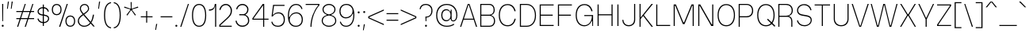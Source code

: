 SplineFontDB: 3.2
FontName: GrotvNorm-ExtraLight
FullName: Grotv Norm ExtraLight
FamilyName: Grotv Norm ExtraLight
Weight: ExtraLight
Copyright: Copyright (c) 2023, RandomMaerks (Bao Nguyen)
UComments: "2023-2-27: Created with FontForge (http://fontforge.org)"
Version: 1.0
ItalicAngle: 0
UnderlinePosition: -100
UnderlineWidth: 50
Ascent: 800
Descent: 200
InvalidEm: 0
LayerCount: 2
Layer: 0 0 "Back" 1
Layer: 1 0 "Fore" 0
XUID: [1021 36 -67577861 12787]
StyleMap: 0x0040
FSType: 0
OS2Version: 0
OS2_WeightWidthSlopeOnly: 0
OS2_UseTypoMetrics: 1
CreationTime: 1677498165
ModificationTime: 1701268499
PfmFamily: 33
TTFWeight: 200
TTFWidth: 5
LineGap: 90
VLineGap: 90
OS2TypoAscent: 0
OS2TypoAOffset: 1
OS2TypoDescent: 0
OS2TypoDOffset: 1
OS2TypoLinegap: 90
OS2WinAscent: 0
OS2WinAOffset: 1
OS2WinDescent: 0
OS2WinDOffset: 1
HheadAscent: 0
HheadAOffset: 1
HheadDescent: 0
HheadDOffset: 1
OS2Vendor: 'Rand'
MarkAttachClasses: 1
DEI: 91125
LangName: 1033 "" "" "Regular"
Encoding: UnicodeBmp
Compacted: 1
UnicodeInterp: none
NameList: AGL For New Fonts
DisplaySize: -36
AntiAlias: 1
FitToEm: 1
WinInfo: 0 25 4
BeginPrivate: 0
EndPrivate
Grid
-1000 -180 m 0
 2000 -180 l 1024
-1000 738 m 0
 2000 738 l 1024
  Named: "ascender line"
-1000 684 m 0
 2000 684 l 1024
  Named: "cap height"
-1000 492 m 0
 2000 492 l 1024
EndSplineSet
TeXData: 1 0 0 287309 143654 95769 515899 1048576 95769 783286 444596 497025 792723 393216 433062 380633 303038 157286 324010 404750 52429 2506097 1059062 262144
AnchorClass2: "top 3"""  "bottom"""  "top""" 
BeginChars: 65536 280

StartChar: a
Encoding: 97 97 0
GlifName: a
Width: 502
Flags: HMW
AnchorPoint: "bottom" 242 0 basechar 0
AnchorPoint: "top" 239 605 basechar 0
LayerCount: 2
Fore
SplineSet
377 92 m 1
 345.934625777 26.8629250153 289.838467165 -7 213 -7 c 0
 110.93884086 -7 46 47.0508914939 46 132 c 0
 46 205.949283514 95.9395862923 252.993821325 184 262 c 2
 352 279 l 2
 379.955505519 281.995232734 390 294.947344038 390 328 c 0
 390 412.142434323 327.849703376 471 239 471 c 0
 159.204420491 471 106.043716012 424.218580058 89 339 c 1
 54 346 l 1
 72.043140781 444.234877585 144.231127603 506 241 506 c 0
 347.162061681 506 424 430.841579458 424 327 c 2
 424 92 l 2
 424 46.9354451966 433.200974706 27 454 27 c 0
 460.857690418 27 467.160705052 28.6442646872 477 33 c 1
 486 4 l 1
 477.590522921 0.310267195448 464.668776456 -4 451 -4 c 0
 409.74083881 -4 390 27.0675496032 390 92 c 1
 377 92 l 1
390 250 m 1
 196 231 l 2
 118.341563757 222.93159104 80 191.531172446 80 136 c 0
 80 71 134 26 212 26 c 0
 314.212379292 26 390 102.213393858 390 205 c 2
 390 250 l 1
EndSplineSet
EndChar

StartChar: n
Encoding: 110 110 1
GlifName: n
Width: 513
Flags: HMW
AnchorPoint: "top" 257 605 basechar 0
LayerCount: 2
Fore
SplineSet
68 492 m 1
 94 492 l 1
 96 417 l 1
 110 417 l 1
 142 474 199 506 272 506 c 0
 379 506 446 437 446 327 c 2
 446 0 l 1
 412 0 l 1
 412 324 l 2
 412 414 356 473 271 473 c 0
 175 473 102 399 102 304 c 2
 102 0 l 1
 68 0 l 1
 68 492 l 1
EndSplineSet
EndChar

StartChar: h
Encoding: 104 104 2
GlifName: h
Width: 513
Flags: HMW
LayerCount: 2
Fore
SplineSet
68 738 m 1
 102 738 l 1
 102 417 l 1
 114 417 l 1
 145 474 202 506 272 506 c 0
 379 506 446 437 446 327 c 2
 446 0 l 1
 412 0 l 1
 412 324 l 2
 412 414 356 473 271 473 c 0
 175 473 102 399 102 304 c 2
 102 0 l 1
 68 0 l 1
 68 738 l 1
EndSplineSet
EndChar

StartChar: m
Encoding: 109 109 3
GlifName: m
Width: 777
Flags: HMW
LayerCount: 2
Fore
SplineSet
68 492 m 1
 94 492 l 1
 96 422 l 1
 110 422 l 1
 138 477 188 506 254 506 c 0
 326 506 377 469 397 407 c 1
 406 407 l 1
 436 471 490 506 560 506 c 0
 651 506 710 445 710 350 c 2
 710 0 l 1
 676 0 l 1
 676 344 l 2
 676 422 627 473 554 473 c 0
 470 473 406 402 406 334 c 2
 406 0 l 1
 372 0 l 1
 372 344 l 2
 372 422 323 473 250 473 c 0
 166 473 102 408 102 324 c 2
 102 0 l 1
 68 0 l 1
 68 492 l 1
EndSplineSet
EndChar

StartChar: u
Encoding: 117 117 4
GlifName: u
Width: 513
Flags: HMW
AnchorPoint: "top 3" 412 492 basechar 0
AnchorPoint: "bottom" 269 0 basechar 0
AnchorPoint: "top" 262 605 basechar 0
LayerCount: 2
Fore
SplineSet
446 0 m 5
 420 0 l 5
 416 75 l 5
 404 75 l 5
 372 18 315 -14 242 -14 c 4
 135 -14 68 55 68 165 c 6
 68 492 l 5
 102 492 l 5
 102 168 l 6
 102 78 157 19 242 19 c 4
 338 19 412 93 412 188 c 6
 412 492 l 5
 446 492 l 5
 446 0 l 5
EndSplineSet
EndChar

StartChar: i
Encoding: 105 105 5
GlifName: i
Width: 174
Flags: HMW
AnchorPoint: "bottom" 86 0 basechar 0
LayerCount: 2
Fore
SplineSet
54 639 m 0
 54 657 68 671 86 671 c 0
 104 671 118 657 118 639 c 0
 118 621 104 607 86 607 c 0
 68 607 54 621 54 639 c 0
104 0 m 1
 70 0 l 1
 70 492 l 1
 104 492 l 1
 104 0 l 1
EndSplineSet
EndChar

StartChar: l
Encoding: 108 108 6
GlifName: l
Width: 169
Flags: HMW
LayerCount: 2
Fore
SplineSet
102 0 m 5
 68 0 l 5
 68 738 l 5
 102 738 l 5
 102 0 l 5
EndSplineSet
EndChar

StartChar: o
Encoding: 111 111 7
GlifName: o
Width: 537
Flags: HMW
AnchorPoint: "top 3" 349 492 basechar 0
AnchorPoint: "bottom" 269 0 basechar 0
AnchorPoint: "top" 272 605 basechar 0
LayerCount: 2
Fore
SplineSet
449 254 m 2
 449 387 378 473 269 473 c 0
 160 473 89 387 89 254 c 2
 89 243 l 2
 89 110 160 24 269 24 c 0
 378 24 449 110 449 243 c 2
 449 254 l 2
483 257 m 2
 483 240 l 2
 483 87 401 -9 269 -9 c 0
 137 -9 55 87 55 240 c 2
 55 257 l 2
 55 410 137 506 269 506 c 0
 401 506 483 410 483 257 c 2
EndSplineSet
EndChar

StartChar: c
Encoding: 99 99 8
GlifName: c
Width: 517
Flags: HMW
AnchorPoint: "bottom" 272 0 basechar 0
AnchorPoint: "top" 272 605 basechar 0
LayerCount: 2
Fore
SplineSet
463 351 m 1
 429 344 l 1
 415 424 355 473 270 473 c 0
 160 473 89 387 89 254 c 2
 89 243 l 2
 89 110 160 24 270 24 c 0
 355 24 415 73 429 153 c 1
 463 146 l 1
 443 46 374 -9 271 -9 c 0
 138 -9 55 87 55 240 c 2
 55 257 l 2
 55 411 137 506 270 506 c 0
 374 506 443 451 463 351 c 1
EndSplineSet
EndChar

StartChar: e
Encoding: 101 101 9
GlifName: e
Width: 518
Flags: HMW
AnchorPoint: "bottom" 271 0 basechar 0
AnchorPoint: "top" 272 605 basechar 0
LayerCount: 2
Fore
SplineSet
81 275 m 1
 81 242 l 1
 467 242 l 1
 467 275 l 2
 467 421 395 506 271 506 c 0
 138 506 55 410 55 257 c 2
 55 240 l 2
 55 87 138 -9 271 -9 c 0
 376 -9 444 46 465 146 c 1
 432 153 l 1
 418 73 356 24 269 24 c 0
 160 24 89 110 89 243 c 2
 89 262 l 2
 89 390 160 473 271 473 c 0
 373 473 431 402 433 275 c 1
 81 275 l 1
EndSplineSet
EndChar

StartChar: s
Encoding: 115 115 10
GlifName: s
Width: 479
Flags: HMW
LayerCount: 2
Fore
SplineSet
285 261 m 6
 209 272 l 6
 136 283 94 317 94 367 c 4
 94 425 156 471 233 471 c 4
 309 471 368 427 383 357 c 5
 418 367 l 5
 398 454 330 506 236 506 c 4
 135 506 60 445 60 363 c 4
 60 295 109 250 197 237 c 6
 273 226 l 6
 354 214 391 186 391 137 c 4
 391 72 330 25 247 25 c 4
 166 25 104 70 88 141 c 5
 55 130 l 5
 75 43 146 -10 243 -10 c 4
 349 -10 425 53 425 140 c 4
 425 207 378 248 285 261 c 6
EndSplineSet
EndChar

StartChar: space
Encoding: 32 32 11
GlifName: space
Width: 274
Flags: HMW
LayerCount: 2
EndChar

StartChar: r
Encoding: 114 114 12
GlifName: r
Width: 320
Flags: HMWO
LayerCount: 2
Fore
SplineSet
284 493 m 1
 290 460 l 1
 154 460 102 397 102 294 c 2
 102 0 l 1
 68 0 l 1
 68 492 l 1
 94 492 l 1
 96 398 l 1
 110 398 l 1
 135 458 185 493 284 493 c 1
EndSplineSet
EndChar

StartChar: b
Encoding: 98 98 13
GlifName: b
Width: 550
Flags: HMW
LayerCount: 2
Fore
SplineSet
496 257 m 6
 496 240 l 6
 496 88 415 -9 288 -9 c 4
 207 -9 147 30 114 98 c 5
 100 98 l 5
 94 0 l 5
 68 0 l 5
 68 738 l 5
 102 738 l 5
 102 402 l 5
 117 402 l 5
 150 469 209 506 287 506 c 4
 414 506 496 409 496 257 c 6
462 254 m 6
 462 387 391 473 282 473 c 4
 173 473 102 387 102 254 c 6
 102 243 l 6
 102 110 173 24 282 24 c 4
 391 24 462 110 462 243 c 6
 462 254 l 6
EndSplineSet
EndChar

StartChar: d
Encoding: 100 100 14
GlifName: d
Width: 550
Flags: HMW
LayerCount: 2
Fore
SplineSet
55 257 m 6
 55 409 136 506 263 506 c 4
 341 506 400 469 433 402 c 5
 449 402 l 5
 449 738 l 5
 483 738 l 5
 483 0 l 5
 456 0 l 5
 451 98 l 5
 437 98 l 5
 404 30 344 -9 263 -9 c 4
 136 -9 55 88 55 240 c 6
 55 257 l 6
89 254 m 6
 89 243 l 6
 89 110 160 24 269 24 c 4
 378 24 449 110 449 243 c 6
 449 254 l 6
 449 387 378 473 269 473 c 4
 160 473 89 387 89 254 c 6
EndSplineSet
EndChar

StartChar: p
Encoding: 112 112 15
GlifName: p
Width: 550
Flags: HMW
LayerCount: 2
Fore
SplineSet
496 257 m 2
 496 240 l 2
 496 88 415 -9 288 -9 c 0
 208 -9 149 30 116 98 c 1
 102 98 l 1
 102 -180 l 1
 68 -180 l 1
 68 492 l 1
 94 492 l 1
 100 402 l 1
 115 402 l 1
 148 469 208 506 287 506 c 0
 414 506 496 409 496 257 c 2
462 254 m 2
 462 387 391 473 282 473 c 0
 173 473 102 387 102 254 c 2
 102 243 l 2
 102 110 173 24 282 24 c 0
 391 24 462 110 462 243 c 2
 462 254 l 2
EndSplineSet
EndChar

StartChar: q
Encoding: 113 113 16
GlifName: q
Width: 550
Flags: HMW
LayerCount: 2
Fore
SplineSet
55 257 m 6
 55 409 136 506 263 506 c 4
 342 506 402 469 435 402 c 5
 451 402 l 5
 457 492 l 5
 483 492 l 5
 483 -180 l 5
 449 -180 l 5
 449 98 l 5
 435 98 l 5
 402 30 343 -9 263 -9 c 4
 136 -9 55 88 55 240 c 6
 55 257 l 6
89 254 m 6
 89 243 l 6
 89 110 160 24 269 24 c 4
 378 24 449 110 449 243 c 6
 449 254 l 6
 449 387 378 473 269 473 c 4
 160 473 89 387 89 254 c 6
EndSplineSet
EndChar

StartChar: t
Encoding: 116 116 17
GlifName: t
Width: 358
Flags: HMW
LayerCount: 2
Fore
SplineSet
169 112 m 6
 169 460 l 1
 321 460 l 1
 321 492 l 1
 169 492 l 1
 169 606 l 1
 135 598 l 1
 135 492 l 1
 40 492 l 1
 40 460 l 1
 135 460 l 1
 135 107 l 6
 135 31 168.037735849 -6 238 -6 c 4
 269.821428571 -6 296.821428571 2 319 18 c 5
 307 48 l 5
 278.2 33 257.08 27 235 27 c 4
 189.086956522 27 169 54 169 112 c 6
EndSplineSet
EndChar

StartChar: f
Encoding: 102 102 18
GlifName: f
Width: 383
Flags: HMW
LayerCount: 2
Fore
SplineSet
159 0 m 1
 193 0 l 1
 193 460 l 1
 344 460 l 1
 344 492 l 1
 193 492 l 1
 193 584 l 2
 193 679.71439931 226.027572778 713 321 713 c 1
 316 746 l 1
 207.028656534 746 159 698.277258476 159 590 c 2
 159 492 l 1
 40 492 l 5
 40 460 l 1
 159 460 l 1
 159 0 l 1
EndSplineSet
EndChar

StartChar: j
Encoding: 106 106 19
GlifName: j
Width: 171
Flags: HMW
LayerCount: 2
Fore
SplineSet
54 639 m 0
 54 657 68 671 86 671 c 0
 104 671 118 657 118 639 c 0
 118 621 104 607 86 607 c 0
 68 607 54 621 54 639 c 0
-43 -148 m 5
 55 -148 104 -86 104 40 c 6
 104 492 l 5
 70 492 l 5
 70 40 l 6
 70 -65 31 -115 -53 -115 c 5
 -43 -148 l 5
EndSplineSet
EndChar

StartChar: g
Encoding: 103 103 20
GlifName: g
Width: 497
Flags: HMW
LayerCount: 2
Fore
SplineSet
326 470 m 1
 317 450 l 1
 219 506 l 1
 445 506 l 1
 445 470 l 1
 326 470 l 1
109 -57 m 2
 109 -123.195390225 168.335335059 -167 258 -167 c 0
 354.930786635 -167 419 -122.032167017 419 -54 c 2
 419 -51 l 2
 419 5.28781861367 371.629443372 42 299 42 c 2
 229 42 l 2
 156.249813154 42 109 4.20014947691 109 -54 c 2
 109 -57 l 2
349 345 m 2
 349 422.89234025 298.109408067 473 219 473 c 0
 139.890591933 473 89 422.89234025 89 345 c 2
 89 342 l 2
 89 264.10765975 139.890591933 214 219 214 c 0
 298.109408067 214 349 264.10765975 349 342 c 2
 349 345 l 2
259 -200 m 0
 148.919782838 -200 75 -146.970590573 75 -68 c 2
 75 -65 l 2
 75 -20.4480899467 102.498971354 18.3518285393 148 38 c 1
 148 48 l 1
 86.6742545817 57.891249261 56 82.5640192507 56 122 c 0
 56 157.247790206 84.8541098172 180.823709203 138 189 c 1
 138 198 l 1
 84.1863816873 223.383782223 55 274.020396235 55 342 c 2
 55 345 l 2
 55 444.076232542 118.077626479 506 219 506 c 1
 289 478.944335938 l 1
 349.630325388 454.030011586 383 406.480235986 383 345 c 2
 383 342 l 2
 383 242.923767458 319.922373521 181 219 181 c 0
 205 181 191 183 177 183 c 0
 121.806928609 180.992979222 90 160.885150791 90 128 c 0
 90 90.7946493355 129.547235724 76 229 76 c 2
 299 76 l 2
 393.791440688 76 453 27.172162126 453 -51 c 2
 453 -54 l 2
 453 -144.088254573 378.706310872 -200 259 -200 c 0
EndSplineSet
EndChar

StartChar: v
Encoding: 118 118 21
GlifName: v
Width: 504
Flags: HMW
LayerCount: 2
Fore
SplineSet
280 0 m 5
 224 0 l 5
 34 492 l 5
 70 492 l 5
 246 31 l 5
 259 31 l 5
 434 492 l 5
 470 492 l 5
 280 0 l 5
EndSplineSet
EndChar

StartChar: w
Encoding: 119 119 22
GlifName: w
Width: 706
Flags: HMW
LayerCount: 2
Fore
SplineSet
230 0 m 5
 174 0 l 5
 34 492 l 5
 68 492 l 5
 196 38 l 5
 209 38 l 5
 326 492 l 5
 380 492 l 5
 498 38 l 5
 511 38 l 5
 638 492 l 5
 672 492 l 5
 532 0 l 5
 476 0 l 5
 358 455 l 5
 349 455 l 5
 230 0 l 5
EndSplineSet
EndChar

StartChar: x
Encoding: 120 120 23
GlifName: x
Width: 464
Flags: HMW
LayerCount: 2
Fore
SplineSet
204 246 m 5
 34 492 l 5
 73 492 l 5
 226 269 l 5
 239 269 l 5
 391 492 l 5
 430 492 l 5
 261 246 l 5
 430 0 l 5
 391 0 l 5
 239 223 l 5
 226 223 l 5
 73 0 l 5
 34 0 l 5
 204 246 l 5
EndSplineSet
EndChar

StartChar: y
Encoding: 121 121 24
GlifName: y
Width: 504
Flags: HMW
AnchorPoint: "bottom" 349 0 basechar 0
AnchorPoint: "top" 256 605 basechar 0
LayerCount: 2
Fore
SplineSet
249 -66 m 2
 216 -146 179 -179 123 -179 c 0
 88 -179 53 -167 32 -148 c 1
 44 -118 l 1
 69 -136 98 -146 123 -146 c 0
 164 -146 197 -116 215 -61 c 2
 235 0 l 1
 35 492 l 1
 70 492 l 1
 249 58 l 1
 262 58 l 1
 436 492 l 1
 471 492 l 1
 249 -66 l 2
EndSplineSet
EndChar

StartChar: z
Encoding: 122 122 25
GlifName: z
Width: 475
Flags: HMW
LayerCount: 2
Fore
SplineSet
424 0 m 5
 424 32 l 5
 98 32 l 5
 98 48 l 5
 424 450 l 5
 424 492 l 5
 52 492 l 5
 52 460 l 5
 380 460 l 5
 380 447 l 5
 52 42 l 5
 52 0 l 5
 424 0 l 5
EndSplineSet
EndChar

StartChar: k
Encoding: 107 107 26
GlifName: k
Width: 462
Flags: HMW
LayerCount: 2
Fore
SplineSet
91 172 m 5
 380 492 l 5
 424 492 l 5
 206 248 l 5
 424 0 l 5
 382 0 l 5
 182 225 l 5
 91 125 l 5
 91 172 l 5
102 0 m 5
 68 0 l 5
 68 738 l 5
 102 738 l 5
 102 0 l 5
EndSplineSet
EndChar

StartChar: I
Encoding: 73 73 27
GlifName: I_
Width: 174
Flags: HMW
AnchorPoint: "bottom" 87 0 basechar 0
AnchorPoint: "top" 88 785 basechar 0
LayerCount: 2
Fore
SplineSet
104 0 m 1
 70 0 l 1
 70 684 l 1
 104 684 l 1
 104 0 l 1
EndSplineSet
EndChar

StartChar: T
Encoding: 84 84 28
GlifName: T_
Width: 566
Flags: HMW
LayerCount: 2
Fore
SplineSet
526 684 m 1
 526 652 l 1
 300 652 l 1
 300 0 l 1
 266 0 l 1
 266 652 l 1
 40 652 l 1
 40 684 l 1
 526 684 l 1
EndSplineSet
EndChar

StartChar: H
Encoding: 72 72 29
GlifName: H_
Width: 614
Flags: HMW
LayerCount: 2
Fore
SplineSet
104 0 m 5
 70 0 l 5
 70 684 l 5
 104 684 l 5
 104 372 l 5
 510 372 l 5
 510 684 l 5
 544 684 l 5
 544 0 l 5
 510 0 l 5
 510 339 l 5
 104 339 l 5
 104 0 l 5
EndSplineSet
EndChar

StartChar: M
Encoding: 77 77 30
GlifName: M_
Width: 773
Flags: HMW
LayerCount: 2
Fore
SplineSet
104 0 m 1
 70 0 l 1
 70 684 l 1
 141 684 l 1
 374 116 l 1
 399 116 l 1
 632 684 l 1
 703 684 l 1
 703 0 l 1
 669 0 l 1
 669 645 l 1
 653 645 l 1
 413 60 l 1
 360 60 l 1
 120 645 l 1
 104 645 l 1
 104 0 l 1
EndSplineSet
EndChar

StartChar: N
Encoding: 78 78 31
GlifName: N_
Width: 614
Flags: HMW
AnchorPoint: "top" 310 785 basechar 0
LayerCount: 2
Fore
SplineSet
104 0 m 1
 70 0 l 1
 70 684 l 1
 134 684 l 1
 492 52 l 1
 510 52 l 1
 510 684 l 1
 544 684 l 1
 544 0 l 1
 480 0 l 1
 120 635 l 1
 104 635 l 1
 104 0 l 1
EndSplineSet
EndChar

StartChar: L
Encoding: 76 76 32
GlifName: L_
Width: 558
Flags: HMW
LayerCount: 2
Fore
SplineSet
510 0 m 5
 70 0 l 5
 70 684 l 5
 104 684 l 5
 104 33 l 5
 510 33 l 5
 510 0 l 5
EndSplineSet
EndChar

StartChar: E
Encoding: 69 69 33
GlifName: E_
Width: 568
Flags: HMW
AnchorPoint: "bottom" 293 0 basechar 0
AnchorPoint: "top" 301 785 basechar 0
LayerCount: 2
Fore
SplineSet
510 0 m 1
 70 0 l 1
 70 684 l 1
 510 684 l 1
 510 652 l 1
 104 652 l 1
 104 360 l 1
 480 360 l 1
 480 326 l 1
 104 326 l 1
 104 33 l 1
 510 33 l 1
 510 0 l 1
EndSplineSet
EndChar

StartChar: F
Encoding: 70 70 34
GlifName: F_
Width: 568
Flags: HMW
LayerCount: 2
Fore
SplineSet
104 0 m 1
 70 0 l 1
 70 684 l 1
 510 684 l 1
 510 652 l 1
 104 652 l 1
 104 360 l 1
 480 360 l 1
 480 326 l 1
 104 326 l 1
 104 0 l 1
EndSplineSet
EndChar

StartChar: O
Encoding: 79 79 35
GlifName: O_
Width: 657
Flags: HMW
AnchorPoint: "top 3" 409 684 basechar 0
AnchorPoint: "bottom" 329 0 basechar 0
AnchorPoint: "top" 334 785 basechar 0
LayerCount: 2
Fore
SplineSet
603 347 m 2
 603 340 l 2
 603 126 498 -9 329 -9 c 0
 160 -9 55 126 55 340 c 2
 55 347 l 2
 55 561 160 696 329 696 c 0
 498 696 603 561 603 347 c 2
569 344 m 6
 569 538 474 663 329 663 c 0
 184 663 89 538 89 344 c 2
 89 343 l 2
 89 149 184 24 329 24 c 0
 474 24 569 149 569 343 c 6
 569 344 l 6
EndSplineSet
EndChar

StartChar: C
Encoding: 67 67 36
GlifName: C_
Width: 644
Flags: HMW
AnchorPoint: "top" 334 785 basechar 0
LayerCount: 2
Fore
SplineSet
587 472 m 1
 553 464 l 1
 518 594 441 663 331 663 c 0
 184 663 89 538 89 344 c 2
 89 343 l 2
 89 149 184 24 331 24 c 0
 445 24 524 98 555 234 c 1
 589 227 l 1
 556 73 467 -9 332 -9 c 0
 161 -9 55 125 55 340 c 2
 55 347 l 2
 55 562 161 696 332 696 c 0
 463 696 551 618 587 472 c 1
EndSplineSet
EndChar

StartChar: G
Encoding: 71 71 37
GlifName: G_
Width: 671
Flags: HMW
LayerCount: 2
Fore
SplineSet
553 464 m 1
 518 594 441 663 331 663 c 0
 184 663 89 538 89 344 c 2
 89 343 l 2
 89 149 184 24 331 24 c 0
 449 24 563 123 566 315 c 1
 326 315 l 1
 326 347 l 1
 603 347 l 1
 603 0 l 1
 579 0 l 1
 574 159 l 1
 563 159 l 1
 516 53 427 -9 332 -9 c 0
 161 -9 55 125 55 340 c 2
 55 347 l 2
 55 562 161 696 332 696 c 0
 463 696 551 618 587 472 c 1
 553 464 l 1
EndSplineSet
EndChar

StartChar: Q
Encoding: 81 81 38
GlifName: Q_
Width: 657
Flags: HMW
LayerCount: 2
Fore
SplineSet
366 203 m 1
 600 -23 l 1
 625 5 l 1
 390 231 l 1
 366 203 l 1
569 344 m 2
 569 343 l 2
 569 149 474 24 329 24 c 0
 184 24 89 149 89 343 c 2
 89 344 l 2
 89 538 184 663 329 663 c 0
 474 663 569 538 569 344 c 2
603 347 m 2
 603 561 498 696 329 696 c 0
 160 696 55 561 55 347 c 2
 55 340 l 2
 55 126 160 -9 329 -9 c 0
 498 -9 603 126 603 340 c 2
 603 347 l 2
EndSplineSet
EndChar

StartChar: S
Encoding: 83 83 39
GlifName: S_
Width: 579
Flags: HMW
LayerCount: 2
Fore
SplineSet
365 342 m 6
 229 365 l 6
 141.448975921 379.80642319 94 425.532700478 94 495.098644155 c 4
 94 587.40942846 177.329618537 661 281.856900796 661 c 4
 384.646183519 661 462.930814074 597.171414969 483 497 c 5
 518 507 l 5
 491.91528884 624.592412458 405.610435104 694 285.474879618 694 c 4
 157.791932241 694 60 606.460302919 60 492.16328189 c 4
 60 405.499351627 118.125950436 344.721346617 217 328 c 6
 353 305 l 6
 448.867518043 288.787110919 491 252.392746494 491 185.794530554 c 4
 491 93.4255872194 409.507800561 25 299.5 25 c 4
 190.357693493 25 109.06915099 84.9575065273 88 181 c 5
 55 170 l 5
 80.0931697143 59.2287116132 170.458895477 -8 294.259369988 -8 c 4
 425.911956146 -8 525 77.3499941402 525 190.749623601 c 4
 525 273.51865708 471.634026636 323.966304319 365 342 c 6
EndSplineSet
EndChar

StartChar: V
Encoding: 86 86 40
GlifName: V_
Width: 606
Flags: HW
LayerCount: 2
Fore
SplineSet
330 0 m 5
 274 0 l 5
 34 684 l 5
 70 684 l 5
 296 31 l 5
 309 31 l 5
 536 684 l 5
 572 684 l 5
 330 0 l 5
EndSplineSet
EndChar

StartChar: W
Encoding: 87 87 41
GlifName: W_
Width: 914
Flags: HW
LayerCount: 2
Fore
SplineSet
286 0 m 1
 230 0 l 1
 34 684.5 l 1
 68 684.5 l 1
 252 38 l 1
 265 38 l 1
 430 684.5 l 1
 484 684.5 l 1
 650 38 l 1
 663 38 l 1
 846 684.5 l 1
 880 684.5 l 1
 684 0 l 1
 628 0 l 1
 462 647.5 l 1
 453 647.5 l 1
 286 0 l 1
EndSplineSet
EndChar

StartChar: X
Encoding: 88 88 42
GlifName: X_
Width: 570
Flags: HW
LayerCount: 2
Fore
SplineSet
255 342 m 1
 38 684 l 1
 77 684 l 1
 279 365 l 1
 292 365 l 1
 493 684 l 1
 532 684 l 1
 316 342 l 1
 536 0 l 1
 497 0 l 1
 292 319 l 1
 279 319 l 1
 73 0 l 1
 34 0 l 1
 255 342 l 1
EndSplineSet
EndChar

StartChar: Z
Encoding: 90 90 43
GlifName: Z_
Width: 545
Flags: HW
LayerCount: 2
Fore
SplineSet
494 0 m 1
 494 32 l 1
 94 32 l 1
 94 48 l 1
 494 642.5 l 1
 494 684.5 l 1
 52 684.5 l 1
 52 652.5 l 1
 454 652.5 l 1
 454 639.5 l 1
 52 42 l 1
 52 0 l 1
 494 0 l 1
EndSplineSet
EndChar

StartChar: A
Encoding: 65 65 44
GlifName: A_
Width: 606
Flags: HW
AnchorPoint: "bottom" 303 0 basechar 0
AnchorPoint: "top" 304 785 basechar 0
LayerCount: 2
Fore
SplineSet
474 210 m 1
 135 210 l 1
 136 242 l 1
 474 242 l 1
 474 210 l 1
276 684 m 1
 332 684 l 1
 572 0 l 1
 536 0 l 1
 310 653 l 1
 297 653 l 1
 70 0 l 1
 34 0 l 1
 276 684 l 1
EndSplineSet
EndChar

StartChar: Y
Encoding: 89 89 45
GlifName: Y_
Width: 566
Flags: HW
AnchorPoint: "bottom" 282 0 basechar 0
AnchorPoint: "top" 288 785 basechar 0
LayerCount: 2
Fore
SplineSet
299 0 m 1
 265 0 l 1
 265 223 l 1
 34 684 l 1
 70 684 l 1
 276 271 l 1
 289 271 l 1
 496 684 l 1
 532 684 l 1
 299 223 l 1
 299 0 l 1
EndSplineSet
EndChar

StartChar: K
Encoding: 75 75 46
GlifName: K_
Width: 530
Flags: HW
LayerCount: 2
Fore
SplineSet
91 265 m 5
 445 684.5 l 1
 492 684.5 l 1
 205 350 l 1
 492 0 l 1
 447 0 l 1
 183 325 l 1
 91 221 l 1
 91 265 l 5
102 0 m 1
 68 0 l 1
 68 684.5 l 1
 102 684.5 l 1
 102 0 l 1
EndSplineSet
EndChar

StartChar: J
Encoding: 74 74 47
GlifName: J_
Width: 524
Flags: HW
LayerCount: 2
Fore
SplineSet
252 -14 m 0
 132.661265328 -14 57.2003170073 58.8716020544 48 183 c 1
 82 188 l 1
 90.9117743593 80.9742692426 153.252755254 19 252 19 c 0
 354.949572703 19 422 85.6560130184 422 188 c 2
 422 684.5 l 1
 456 684.5 l 1
 456 185 l 2
 456 64.4002505077 375.629893952 -14 252 -14 c 0
EndSplineSet
EndChar

StartChar: U
Encoding: 85 85 48
GlifName: U_
Width: 604
Flags: HW
AnchorPoint: "top 3" 502 684 basechar 0
AnchorPoint: "bottom" 303 0 basechar 0
AnchorPoint: "top" 310 785 basechar 0
LayerCount: 2
Fore
SplineSet
302 -14 m 0
 158 -14 68 78 68 215 c 2
 68 684 l 1
 102 684 l 1
 102 218 l 2
 102 98 181 19 302 19 c 0
 423 19 502 98 502 218 c 2
 502 684 l 1
 536 684 l 1
 536 215 l 2
 536 78 446 -14 302 -14 c 0
EndSplineSet
EndChar

StartChar: B
Encoding: 66 66 49
GlifName: B_
Width: 589
Flags: HW
LayerCount: 2
Fore
SplineSet
425 349 m 1
 425 337 l 1
 493 317 538 259 538 177 c 2
 538 170 l 2
 538 66 467 0 368 0 c 2
 70 0 l 1
 70 684 l 1
 364 684 l 2
 459 684 527 614 527 503 c 2
 527 496 l 2
 527 422 487 369 425 349 c 1
360 652 m 2
 104 652 l 1
 104 360 l 1
 360 360 l 2
 440 360 493 414 493 499 c 2
 493 500 l 2
 493 592 440 652 360 652 c 2
364 326 m 2
 104 326 l 1
 104 33 l 1
 364 33 l 2
 449 33 504 88 504 173 c 2
 504 174 l 2
 504 266 449 326 364 326 c 2
EndSplineSet
EndChar

StartChar: D
Encoding: 68 68 50
GlifName: D_
Width: 629
Flags: HW
LayerCount: 2
Fore
SplineSet
578 335 m 6
 578 129.939393939 457 0 288 0 c 6
 70 0 l 5
 70 684 l 5
 284 684 l 6
 455 684 578 551.930835735 578 342 c 6
 578 335 l 6
284 33 m 6
 442 33 544 152.966666667 544 338 c 6
 544 341 l 6
 544 529.962025316 440 652 280 652 c 6
 104 652 l 5
 104 33 l 5
 284 33 l 6
EndSplineSet
EndChar

StartChar: P
Encoding: 80 80 51
GlifName: P_
Width: 589
Flags: HW
LayerCount: 2
Fore
SplineSet
70 0 m 5
 70 684 l 5
 324 684 l 6
 442 684 527 604 527 486 c 6
 527 479 l 6
 527 364 442 286 324 286 c 6
 104 286 l 5
 104 0 l 5
 70 0 l 5
320 652 m 6
 104 652 l 5
 104 320 l 5
 320 320 l 6
 425 320 493 383 493 482 c 6
 493 483 l 6
 493 586 425 652 320 652 c 6
EndSplineSet
EndChar

StartChar: R
Encoding: 82 82 52
GlifName: R_
Width: 589
Flags: HW
LayerCount: 2
Fore
SplineSet
320 652 m 2
 104 652 l 1
 104 330 l 1
 320 330 l 2
 424.840816902 330 493 391.85544362 493 487 c 2
 493 488 l 2
 493 587.268944055 424.716630009 652 320 652 c 2
70 0 m 1
 70 684 l 1
 324 684 l 2
 443.953371677 684 527 605.044338589 527 491 c 2
 527 484 l 2
 527 407.634492503 482.399585962 347.404873545 410 326 c 1
 410 316 l 1
 470.844334409 304.060824077 513 239.451388889 513 165 c 2
 513 0 l 1
 479 0 l 1
 479 162 l 2
 479 242 431.191339709 296 364 296 c 2
 104 296 l 1
 104 0 l 1
 70 0 l 1
EndSplineSet
EndChar

StartChar: uni0080
Encoding: 128 128 53
GlifName: uni0080
Width: 550
Flags: W
HStem: -200 36<184.057 357.341> 31 33<191.2 347.018> 472 20G<455.667 483> 473 33<191.2 343.273>
VStem: 55 34<173.525 363.475> 63 36<-85.6259 -47.6389> 449 34<-70.8664 128 173.068 363.932 402 480.75> 457 26<402 492>
AnchorPoint: "top" 272 605 basechar 0
AnchorPoint: "bottom" 272 0 basechar 0
LayerCount: 2
Fore
SplineSet
89 272 m 2xda
 89 265 l 2
 89 143 160 64 269 64 c 0
 378 64 449 143 449 265 c 2
 449 272 l 2
 449 394 378 473 269 473 c 0
 160 473 89 394 89 272 c 2xda
55 272 m 2
 55 415 136 506 263 506 c 0xda
 342 506 402 469 435 402 c 1
 451 402 l 1
 457 492 l 1
 483 492 l 1xe9
 483 0 l 2
 483 -116 395 -200 275 -200 c 0
 165 -200 83 -141 63 -49 c 1
 99 -42 l 1xe6
 119 -121 181 -164 273 -164 c 0
 378 -164 449 -96 449 7 c 2
 449 128 l 1
 435 128 l 1
 402 66 343 31 263 31 c 0
 136 31 55 122 55 265 c 2
 55 272 l 2
EndSplineSet
EndChar

StartChar: period
Encoding: 46 46 54
GlifName: period
Width: 174
Flags: HW
LayerCount: 2
Fore
SplineSet
54 29 m 4
 54 47 68 61 86 61 c 4
 104 61 118 47 118 29 c 4
 118 11 104 -3 86 -3 c 4
 68 -3 54 11 54 29 c 4
EndSplineSet
EndChar

StartChar: comma
Encoding: 44 44 55
GlifName: comma
Width: 174
Flags: HW
LayerCount: 2
Fore
SplineSet
70 -130 m 5
 46 -130 l 5
 74 60 l 5
 108 60 l 5
 70 -130 l 5
EndSplineSet
EndChar

StartChar: colon
Encoding: 58 58 56
GlifName: colon
Width: 174
Flags: HW
LayerCount: 2
Fore
SplineSet
54 449 m 4
 54 467 68 481 86 481 c 4
 104 481 118 467 118 449 c 4
 118 431 104 417 86 417 c 4
 68 417 54 431 54 449 c 4
54 29 m 4
 54 47 68 61 86 61 c 4
 104 61 118 47 118 29 c 4
 118 11 104 -3 86 -3 c 4
 68 -3 54 11 54 29 c 4
EndSplineSet
EndChar

StartChar: semicolon
Encoding: 59 59 57
GlifName: semicolon
Width: 174
Flags: HW
LayerCount: 2
Fore
SplineSet
70 -130 m 5
 46 -130 l 5
 74 60 l 1
 108 60 l 1
 70 -130 l 5
54 449 m 0
 54 467 68 481 86 481 c 0
 104 481 118 467 118 449 c 0
 118 431 104 417 86 417 c 0
 68 417 54 431 54 449 c 0
EndSplineSet
EndChar

StartChar: exclam
Encoding: 33 33 58
GlifName: exclam
Width: 174
Flags: HW
LayerCount: 2
Fore
SplineSet
54 29 m 4
 54 47 68 61 86 61 c 4
 104 61 118 47 118 29 c 4
 118 11 104 -3 86 -3 c 4
 68 -3 54 11 54 29 c 4
68 684 m 5
 102 684 l 5
 97 169 l 5
 73 169 l 5
 68 684 l 5
EndSplineSet
EndChar

StartChar: slash
Encoding: 47 47 59
GlifName: slash
Width: 342
Flags: HW
LayerCount: 2
Fore
SplineSet
308 684 m 5
 70 0 l 5
 34 0 l 5
 276 684 l 5
 308 684 l 5
EndSplineSet
EndChar

StartChar: question
Encoding: 63 63 60
GlifName: question
Width: 517
Flags: HW
LayerCount: 2
Fore
SplineSet
227 29 m 0
 227 47 241 61 259 61 c 0
 277 61 291 47 291 29 c 0
 291 11 277 -3 259 -3 c 0
 241 -3 227 11 227 29 c 0
274 282 m 1
 270 169 l 1
 246 169 l 1
 241 314 l 1
 275 314 l 2
 369 314 429 383 429 490 c 2
 429 494 l 2
 429 597 358 663 248 663 c 0
 163 663 103 614 89 534 c 1
 55 541 l 1
 75 641 144 696 247 696 c 0
 380 696 463 619 463 497 c 2
 463 487 l 2
 463 366 391 289 274 282 c 1
EndSplineSet
EndChar

StartChar: equal
Encoding: 61 61 61
GlifName: equal
Width: 448
Flags: HW
LayerCount: 2
Fore
SplineSet
40 202 m 5
 411 202 l 5
 411 170 l 5
 40 170 l 5
 40 202 l 5
40 412 m 5
 411 412 l 5
 411 380 l 5
 40 380 l 5
 40 412 l 5
EndSplineSet
EndChar

StartChar: hyphen
Encoding: 45 45 62
GlifName: hyphen
Width: 448
Flags: HW
LayerCount: 2
Fore
SplineSet
40 312 m 5
 411 312 l 5
 411 280 l 5
 40 280 l 5
 40 312 l 5
EndSplineSet
EndChar

StartChar: plus
Encoding: 43 43 63
GlifName: plus
Width: 448
Flags: HW
LayerCount: 2
Fore
SplineSet
209.5 280 m 5
 40 280 l 5
 40 312 l 5
 209.5 312 l 5
 209.5 481.5 l 5
 241.5 481.5 l 5
 241.5 312 l 5
 411 312 l 5
 411 280 l 5
 241.5 280 l 5
 241.5 110.5 l 5
 209.5 110.5 l 5
 209.5 280 l 5
EndSplineSet
EndChar

StartChar: zero
Encoding: 48 48 64
GlifName: zero
Width: 557
Flags: HW
LayerCount: 2
Fore
SplineSet
469 344 m 6
 469 343 l 6
 469 129 393.791666667 24 279 24 c 4
 164.208333333 24 89 129 89 343 c 6
 89 344 l 6
 89 558 164.208333333 663 279 663 c 4
 393.791666667 663 469 558 469 344 c 6
503 347 m 6
 503 581 417.160583942 696 279 696 c 4
 140.839416058 696 55 581 55 347 c 6
 55 340 l 6
 55 106 140.839416058 -9 279 -9 c 4
 417.160583942 -9 503 106 503 340 c 6
 503 347 l 6
EndSplineSet
EndChar

StartChar: one
Encoding: 49 49 65
GlifName: one
Width: 335
Flags: HW
LayerCount: 2
Fore
SplineSet
268 0 m 1
 234 0 l 1
 234 614 l 1
 224.491210938 614 l 1
 210.465446168 533.677208133 161.746494116 486 40 486 c 5
 40 524 l 1
 168.923346055 524 215.364583333 578 225 684 c 1
 268 684 l 1
 268 0 l 1
EndSplineSet
EndChar

StartChar: four
Encoding: 52 52 66
GlifName: four
Width: 578
Flags: HW
LayerCount: 2
Fore
SplineSet
407 0 m 1
 373 0 l 1
 373 210 l 1
 34 210 l 1
 34 252 l 1
 361 684 l 1
 407 684 l 1
 407 242 l 1
 544 242 l 1
 544 210 l 1
 407 210 l 1
 407 0 l 1
373 242 m 1
 373 633 l 1
 363.491210938 633 l 1
 65.8212890625 242 l 1
 373 242 l 1
EndSplineSet
EndChar

StartChar: seven
Encoding: 55 55 67
GlifName: seven
Width: 510
Flags: HW
LayerCount: 2
Fore
SplineSet
40 684 m 5
 473 684 l 5
 473 642 l 5
 327.139177031 497.947921119 224 232.022814075 224 0 c 5
 190 0 l 5
 190 225.590271244 288.67576177 484.357310493 432 634.620117188 c 5
 432 652 l 5
 40 652 l 5
 40 684 l 5
EndSplineSet
EndChar

StartChar: eight
Encoding: 56 56 68
GlifName: eight
Width: 559
Flags: HW
LayerCount: 2
Fore
SplineSet
274.999997948 371.394414567 m 5
 163.530269552 390.496823195 104.00000006 443.971571768 104 525 c 4
 104 600.348287065 180.260609646 661 275 661 c 4
 369.739390354 661 446 600.348287065 446 525 c 4
 446 443.97157098 386.469728849 390.496822201 274.999997948 371.394414567 c 5
346 352.871163805 m 5
 346 362.460861175 l 5
 432.826920933 393.834907085 480.000000134 449.998731202 480 522 c 4
 480 619.459406048 391.158013022 694 275 694 c 4
 158.841986978 694 70 619.459406048 70 522 c 4
 70 450.568540744 116.428813609 394.709936478 202 363.190519637 c 5
 202 352.290781403 l 5
 96.8943142429 321.52896334 45.0000000613 264.911016675 45 181 c 4
 45 73.3389831843 143.12321781 -8 273 -8 c 4
 405.155322229 -8 505 73.3389831843 505 181 c 4
 505 265.439305941 452.450290503 322.242952034 346 352.871163805 c 5
275 340.5 m 5
 411.306647675 318.793501607 471 268.693723763 471 176 c 4
 471 89.3752009581 386.587484836 25 273 25 c 4
 161.707211827 25 79 89.3752009581 79 176 c 4
 79 268.693723763 138.693352325 318.793501607 275 340.5 c 5
EndSplineSet
EndChar

StartChar: six
Encoding: 54 54 69
GlifName: six
Width: 580
Flags: HW
LayerCount: 2
Fore
SplineSet
305 24 m 4
 426.418003316 24 491 101.075901471 491 211 c 6
 491 221 l 6
 491 319 423 403 323 403 c 4
 206 403 112 316 112 207 c 6
 112 200 l 6
 112 101 196 24 305 24 c 4
515 545 m 5
 484 534 l 5
 457 618 399 663 316 663 c 4
 178 663 89 538 89 344 c 6
 89 333 l 6
 89 318 89 303 90 289 c 5
 103 289 l 5
 146 385 222 436 321 436 c 4
 444 436 525 342 525 222 c 6
 525 210 l 6
 525 76 438 -9 302 -9 c 4
 142 -9 55 111 55 330 c 6
 55 337 l 6
 55 558 155 696 316 696 c 4
 416 696 485 644 515 545 c 5
EndSplineSet
EndChar

StartChar: nine
Encoding: 57 57 70
GlifName: nine
Width: 580
Flags: HW
LayerCount: 2
Fore
SplineSet
275 663 m 0
 153.581996684 663 89 585.924098529 89 476 c 2
 89 466 l 2
 89 368 157 284 257 284 c 0
 374 284 468 371 468 480 c 2
 468 487 l 2
 468 586 384 663 275 663 c 0
65 142 m 1
 96 153 l 1
 123 69 181 24 264 24 c 0
 402 24 491 149 491 343 c 2
 491 354 l 2
 491 369 491 384 490 398 c 1
 477 398 l 1
 434 302 358 251 259 251 c 0
 136 251 55 345 55 465 c 2
 55 477 l 2
 55 611 142 696 278 696 c 0
 438 696 525 576 525 357 c 2
 525 350 l 2
 525 129 425 -9 264 -9 c 0
 164 -9 95 43 65 142 c 1
EndSplineSet
EndChar

StartChar: five
Encoding: 53 53 71
GlifName: five
Width: 537
Flags: HW
LayerCount: 2
Fore
SplineSet
55 146 m 1
 76.0532815595 45.8615981703 148.711716717 -9 260.28125 -9 c 0
 397.766397984 -9 483 75.9585391777 483 213 c 2
 483 224 l 2
 483 359.142486867 405.406783922 446 284.678710938 446 c 0
 216.970807545 446 159.400683849 419.710534979 121.103023573 373 c 1
 103 373 l 1
 141.575562701 652 l 1
 473 652 l 1
 473 684 l 1
 112 684 l 1
 64 321 l 1
 99 314 l 1
 135.144186168 375.61808175 202.307814363 413 276.872070312 413 c 0
 381.823672804 413 449 338.068204533 449 221 c 2
 449 216 l 2
 449 99.8040630202 374.562359503 24 260.4609375 24 c 0
 168.288222736 24 103.982089486 72.3812307936 89 153 c 1
 55 146 l 1
EndSplineSet
EndChar

StartChar: three
Encoding: 51 51 72
GlifName: three
Width: 539
Flags: HW
LayerCount: 2
Fore
SplineSet
49 167 m 5
 84 180 l 5
 103.072164948 92.4238410596 163.149484536 28 269 28 c 4
 372.060606061 28 448 90.7284768212 448 176 c 4
 448 267.865853659 395.607142857 338 285 338 c 6
 170 338 l 5
 170 373 l 5
 285 373 l 6
 377.807017544 373 423 445.051948052 423 525 c 4
 423 598.345588235 355.444444444 658 271 658 c 4
 179.888888889 658 126.18128655 598.345588235 107 525 c 5
 70 533 l 5
 90.5902439024 614.38130695 157.263414634 694 271 694 c 4
 377.946341463 694 460 619 460 522 c 4
 460 450 427.029850746 393 366 362 c 5
 366 353 l 5
 445.333333333 322 485 265 485 181 c 4
 485 73 391.896551724 -8 269 -8 c 4
 143.561403509 -8 72.298245614 67 49 167 c 5
EndSplineSet
EndChar

StartChar: two
Encoding: 50 50 73
GlifName: two
Width: 490
Flags: HW
LayerCount: 2
Fore
SplineSet
440 489 m 2
 440 392.188509902 405.007450912 334.016183074 283 228 c 2
 77 49 l 1
 77 33 l 1
 433 33 l 1
 433 0 l 1
 40 0 l 1
 40 61 l 1
 272 262 l 2
 367.292979914 344.559866218 403 406.433862856 403 489 c 2
 403 492 l 2
 403 583.993630658 333.006024176 658 246 658 c 0
 162.545841777 658 100.151885322 602.620748709 77 508 c 1
 40 516 l 1
 65.0014046694 624.006068172 146.005617909 694 246 694 c 0
 355.242679801 694 440 605.747532577 440 492 c 2
 440 489 l 2
EndSplineSet
EndChar

StartChar: backslash
Encoding: 92 92 74
GlifName: backslash
Width: 342
Flags: HW
LayerCount: 2
Fore
SplineSet
34 684 m 1
 66 684 l 1
 308 0 l 1
 272 0 l 1
 34 684 l 1
EndSplineSet
EndChar

StartChar: bar
Encoding: 124 124 75
GlifName: bar
Width: 169
Flags: HW
LayerCount: 2
Fore
SplineSet
102 -200 m 5
 68 -200 l 5
 68 800 l 5
 102 800 l 5
 102 -200 l 5
EndSplineSet
EndChar

StartChar: quotesingle
Encoding: 39 39 76
GlifName: quotesingle
Width: 174
Flags: HW
LayerCount: 2
Fore
SplineSet
70 508.5 m 5
 46 508.5 l 5
 74 738.5 l 5
 108 738.5 l 5
 70 508.5 l 5
EndSplineSet
EndChar

StartChar: quotedbl
Encoding: 34 34 77
GlifName: quotedbl
Width: 294
Flags: HW
LayerCount: 2
Fore
SplineSet
190 508.5 m 1
 166 508.5 l 1
 194 738.5 l 1
 228 738.5 l 1
 190 508.5 l 1
70 508.5 m 1
 46 508.5 l 1
 74 738.5 l 1
 108 738.5 l 1
 70 508.5 l 1
EndSplineSet
EndChar

StartChar: numbersign
Encoding: 35 35 78
GlifName: numbersign
Width: 642
Flags: HW
LayerCount: 2
Fore
SplineSet
230.994152047 472 m 1
 306 684 l 1
 338 684 l 1
 264.233918129 472 l 1
 601 472 l 1
 601 440 l 1
 253.099415205 440 l 1
 100 0 l 1
 64 0 l 1
 219.67251462 440 l 1
 40 440 l 1
 40 472 l 1
 230.994152047 472 l 1
420.029239766 230 m 1
 340 0 l 1
 304 0 l 1
 385.374269006 230 l 1
 40 230 l 1
 40 262 l 1
 396.695906433 262 l 1
 546 684 l 1
 578 684 l 1
 431.16374269 262 l 1
 601 262 l 1
 601 230 l 1
 420.029239766 230 l 1
EndSplineSet
EndChar

StartChar: dollar
Encoding: 36 36 79
GlifName: dollar
Width: 479
Flags: HW
LayerCount: 2
Fore
SplineSet
258 0 m 5
 258 684.5 l 5
 224 684.5 l 5
 224 0 l 5
 258 0 l 5
285 359 m 6
 209 370 l 6
 135.938443276 380.574698999 94 415 94 465 c 4
 94 523 156 569 233 569 c 4
 309 569 368 525 383 455 c 5
 418 465 l 5
 398 552 330 604 236 604 c 4
 135 604 60 543 60 461 c 4
 60 393 108.962692895 347.742241818 197 335 c 6
 273 324 l 6
 354.039172461 312.270646091 391 284 391 235 c 4
 391 170 330 123 247 123 c 4
 166 123 104 168 88 239 c 5
 55 228 l 5
 75 141 146 88 243 88 c 4
 349 88 425 151 425 238 c 4
 425 305 377.934712566 345.548923181 285 359 c 6
EndSplineSet
EndChar

StartChar: percent
Encoding: 37 37 80
GlifName: percent
Width: 805
Flags: HW
LayerCount: 2
Fore
SplineSet
737 168 m 2
 737 167 l 2
 737 79.5478515625 689.666992188 23 617 23 c 0
 544.333007812 23 497 79.5478515625 497 167 c 2
 497 168 l 2
 497 255.452148438 544.333007812 312 617 312 c 0
 689.666992188 312 737 255.452148438 737 168 c 2
771 171 m 2
 771 277.916015625 711.990234375 345 617 345 c 0
 522.009765625 345 463 277.916015625 463 171 c 2
 463 164 l 2
 463 57.083984375 522.009765625 -10 617 -10 c 0
 711.990234375 -10 771 57.083984375 771 164 c 2
 771 171 l 2
539 684 m 1
 301 0 l 1
 263 0 l 1
 505 684 l 1
 539 684 l 1
308 518 m 6
 308 517 l 6
 308 429.547851562 260.666992188 373 188 373 c 4
 115.333007812 373 68 429.547851562 68 517 c 6
 68 518 l 6
 68 605.452148438 115.333007812 662 188 662 c 4
 260.666992188 662 308 605.452148438 308 518 c 6
342 521 m 6
 342 627.916015625 282.990234375 695 188 695 c 4
 93.009765625 695 34 627.916015625 34 521 c 6
 34 514 l 6
 34 407.083984375 93.009765625 340 188 340 c 4
 282.990234375 340 342 407.083984375 342 514 c 6
 342 521 l 6
EndSplineSet
EndChar

StartChar: ampersand
Encoding: 38 38 81
GlifName: ampersand
Width: 644
Flags: HW
LayerCount: 2
Fore
SplineSet
258.350515618 371.360081559 m 1
 377.580399521 455.501506444 410 494.167221256 410 549 c 0
 410 631.154657026 348.88832166 694 269 694 c 0
 183.464107889 694 118 632.437726356 118 552 c 0
 118 499.220555268 142.112784042 450.619403563 206.125074107 376.900031974 c 1
 94.7472620168 302.725377797 55 247.402485338 55 169 c 0
 55 67.9924464369 140.008499404 -8 253 -8 c 0
 335.953105395 -8 407.035361266 27.3875903454 460.898676411 91.820483391 c 1
 543 0 l 1
 589 0 l 1
 482.127460937 120.031019849 l 1
 523.861265337 181.576592796 552.585059032 263.536948946 565 362 c 1
 531 366 l 1
 518.903126108 276.315551125 494.12873531 202.224920669 458.756675678 146.279289179 c 1
 258.350515618 371.360081559 l 1
229.022201954 351.146509341 m 1
 438.161979006 117.248752451 l 1
 390.367843269 57.290570645 327.39089549 25 253 25 c 0
 158.754911915 25 89 89.2255591416 89 176 c 0
 89 234.385431724 124.00650597 278.856278358 229.022201954 351.146509341 c 1
235.726775477 396.651514564 m 1
 171.365712902 469.97083767 152 507.88519097 152 555 c 0
 152 613.944482005 203.938637787 661 269 661 c 0
 328.017286948 661 376 612.120413807 376 552 c 0
 376 502.928151212 353.218152367 476.658132882 235.726775477 396.651514564 c 1
EndSplineSet
EndChar

StartChar: parenleft
Encoding: 40 40 82
GlifName: parenleft
Width: 314
Flags: HW
LayerCount: 2
Fore
SplineSet
279 -37 m 1
 164.8125 -16.9472295515 90 88.078369906 90 343 c 2
 90 344 l 2
 90 598.921630094 164.8125 703.947229551 279 724 c 1
 274 756 l 1
 143.923357664 736 55 621.229226361 55 347 c 2
 55 340 l 2
 55 65.770773639 143.923357664 -49 274 -69 c 1
 279 -37 l 1
EndSplineSet
EndChar

StartChar: parenright
Encoding: 41 41 83
GlifName: parenright
Width: 314
Flags: HW
LayerCount: 2
Fore
SplineSet
35 724 m 1
 149.1875 703.947229551 224 598.921630094 224 344 c 2
 224 343 l 2
 224 88.078369906 149.1875 -16.9472295515 35 -37 c 1
 40 -69 l 1
 170.076642336 -49 259 65.770773639 259 340 c 2
 259 347 l 2
 259 621.229226361 170.076642336 736 40 756 c 1
 35 724 l 1
EndSplineSet
EndChar

StartChar: bracketleft
Encoding: 91 91 84
GlifName: bracketleft
Width: 314
Flags: HW
LayerCount: 2
Fore
SplineSet
269 -37 m 1
 90 -37 l 1
 90 724 l 1
 269 724 l 1
 269 756 l 1
 55 756 l 1
 55 -69 l 1
 269 -69 l 1
 269 -37 l 1
EndSplineSet
EndChar

StartChar: bracketright
Encoding: 93 93 85
GlifName: bracketright
Width: 314
Flags: HW
LayerCount: 2
Fore
SplineSet
45 724 m 1
 224 724 l 1
 224 -37 l 1
 45 -37 l 1
 45 -69 l 1
 259 -69 l 1
 259 756 l 1
 45 756 l 1
 45 724 l 1
EndSplineSet
EndChar

StartChar: braceleft
Encoding: 123 123 86
GlifName: braceleft
Width: 314
Flags: HW
LayerCount: 2
Fore
SplineSet
112 349.217773438 m 1
 147.979482172 363.2041515 160 402.37637249 160 472 c 2
 160 494 l 2
 160 648.294670846 207.104166666 711.862796834 279 724 c 1
 274 756 l 1
 185.50036663 743.334963325 125 670.656160458 125 497 c 2
 125 475 l 2
 125 396.432432432 108.405063291 361 56 361 c 2
 40 361 l 1
 40 329 l 1
 56 329 l 2
 107.53164557 329 125 296.333333333 125 217 c 2
 125 190 l 2
 125 16.3438395415 185.50036663 -56.3349633252 274 -69 c 1
 279 -37 l 1
 207.104166666 -24.8627968338 160 38.7053291536 160 193 c 2
 160 220 l 2
 160 290.183244252 147.393014951 327.232685995 112 340.790039062 c 1
 112 349.217773438 l 1
EndSplineSet
EndChar

StartChar: braceright
Encoding: 125 125 87
GlifName: braceright
Width: 314
Flags: HW
LayerCount: 2
Fore
SplineSet
202 337.782226562 m 1
 166.020517828 323.7958485 154 284.62362751 154 215 c 2
 154 193 l 2
 154 38.7053291536 106.895833334 -24.8627968338 35 -37 c 1
 40 -69 l 1
 128.49963337 -56.3349633252 189 16.3438395415 189 190 c 2
 189 212 l 2
 189 290.567567568 205.594936709 326 258 326 c 2
 274 326 l 1
 274 358 l 1
 258 358 l 2
 206.46835443 358 189 390.666666667 189 470 c 2
 189 497 l 2
 189 670.656160458 128.49963337 743.334963325 40 756 c 1
 35 724 l 1
 106.895833334 711.862796834 154 648.294670846 154 494 c 2
 154 467 l 2
 154 396.816755748 166.606985049 359.767314005 202 346.209960938 c 1
 202 337.782226562 l 1
EndSplineSet
EndChar

StartChar: less
Encoding: 60 60 88
GlifName: less
Width: 568
Flags: HW
LayerCount: 2
Fore
SplineSet
38 248 m 5
 38 304 l 5
 530 524 l 5
 530 488 l 5
 69 282 l 5
 69 269 l 5
 530 64 l 5
 530 28 l 5
 38 248 l 5
EndSplineSet
EndChar

StartChar: greater
Encoding: 62 62 89
GlifName: greater
Width: 568
Flags: HW
LayerCount: 2
Fore
SplineSet
530 304 m 1
 530 248 l 1
 38 28 l 1
 38 64 l 1
 499 270 l 1
 499 283 l 1
 38 488 l 1
 38 524 l 1
 530 304 l 1
EndSplineSet
EndChar

StartChar: asterisk
Encoding: 42 42 90
GlifName: asterisk
Width: 524
Flags: HW
LayerCount: 2
Fore
SplineSet
234 551 m 1
 251 563 l 1
 245 758 l 1
 279 758 l 1
 273 563 l 1
 290 551 l 1
 475 616 l 1
 486 583 l 1
 299 530 l 1
 292 507 l 1
 411 352 l 1
 383 332 l 1
 275 492 l 1
 250 492 l 1
 141 332 l 1
 113 352 l 1
 231 507 l 1
 224 530 l 1
 38 583 l 1
 49 616 l 1
 234 551 l 1
EndSplineSet
EndChar

StartChar: asciicircum
Encoding: 94 94 91
GlifName: asciicircum
Width: 424
Flags: HW
LayerCount: 2
Fore
SplineSet
184 738.5 m 5
 240 738.5 l 5
 390 556.5 l 5
 347 556.5 l 5
 218 717.5 l 5
 205 717.5 l 5
 77 556.5 l 5
 34 556.5 l 5
 184 738.5 l 5
EndSplineSet
EndChar

StartChar: underscore
Encoding: 95 95 92
GlifName: underscore
Width: 628
Flags: HW
LayerCount: 2
Fore
SplineSet
40 33 m 1
 591 33 l 1
 591 1 l 1
 40 1 l 1
 40 33 l 1
EndSplineSet
EndChar

StartChar: grave
Encoding: 96 96 93
GlifName: grave
Width: 294
Flags: HW
LayerCount: 2
Fore
SplineSet
34 738.5 m 1
 84 738.5 l 1
 260 556.5 l 1
 217 556.5 l 1
 34 738.5 l 1
EndSplineSet
EndChar

StartChar: at
Encoding: 64 64 94
GlifName: at
Width: 778
Flags: HW
LayerCount: 2
Fore
SplineSet
608.3984375 84.3203125 m 1
 625.911132812 57.22265625 l 1
 562.286362709 13.3889296278 482.190108935 -9 389 -9 c 0
 183.59481187 -9 55 125.370027972 55 340 c 2
 55 347 l 2
 55 561.629972028 183.59481187 696 389 696 c 0
 594.40518813 696 723 561.629972028 723 347 c 2
 723 340 l 2
 723 228.979072601 670.998385131 154 594 154 c 0
 545.714461055 154 516 186.623228461 511 232 c 9
 511 238 l 1
 497 238 l 1
 472.96161906 187.981035501 429.511639813 161 373 161 c 0
 276.539523219 161 215 232.666280204 215 345 c 2
 215 354 l 2
 215 465.112701102 276.539523219 536 373 536 c 0
 427.537406091 536 469.479972643 510.135417293 493 462 c 1
 509 462 l 1
 516 522 l 1
 543 522 l 1
 543 238 l 2
 543 204.598646835 561.69136472 184 592 184 c 0
 653.704518824 184 689 241.855479454 689 343 c 2
 689 344 l 2
 689 537.365037362 570.847997519 663 389 663 c 0
 207.152002481 663 89 537.365037362 89 344 c 2
 89 343 l 2
 89 149.634962638 207.152002481 24 389 24 c 0
 474.57266284 24 549.795125046 44.6812887047 608.3984375 84.3203125 c 1
249 351 m 2
 249 348 l 2
 249 254.609622823 300.163967318 194 379 194 c 0
 457.836032682 194 509 254.609622823 509 348 c 2
 509 351 l 2
 509 443.177515136 457.836032682 503 379 503 c 0
 300.163967318 503 249 443.177515136 249 351 c 2
EndSplineSet
EndChar

StartChar: asciitilde
Encoding: 126 126 95
GlifName: asciitilde
Width: 419
Flags: HW
LayerCount: 2
Fore
SplineSet
132 374 m 0
 95 374 73 327 73 272 c 1
 38 272 l 1
 38 350 79 408 133 408 c 0
 183 408 205 372 228 343 c 0
 244 323 260 306 287 306 c 0
 323 306 346 353 346 408 c 1
 381 408 l 1
 381 330 340 272 286 272 c 0
 237 272 215 307 192 336 c 0
 176 357 159 374 132 374 c 0
EndSplineSet
EndChar

StartChar: exclamdown
Encoding: 161 161 96
GlifName: exclamdown
Width: 174
Flags: HW
LayerCount: 2
Fore
SplineSet
118 524 m 0
 118 506 104 492 86 492 c 0
 68 492 54 506 54 524 c 0
 54 542 68 556 86 556 c 0
 104 556 118 542 118 524 c 0
104 -131 m 1
 70 -131 l 1
 75 384 l 1
 99 384 l 1
 104 -131 l 1
EndSplineSet
EndChar

StartChar: questiondown
Encoding: 191 191 97
GlifName: questiondown
Width: 517
Flags: HW
LayerCount: 2
Fore
SplineSet
291 524 m 0
 291 506 277 492 259 492 c 0
 241 492 227 506 227 524 c 0
 227 542 241 556 259 556 c 0
 277 556 291 542 291 524 c 0
244 271 m 1
 248 384 l 1
 272 384 l 1
 277 239 l 1
 243 239 l 2
 149 239 89 170 89 63 c 2
 89 59 l 2
 89 -44 160 -110 270 -110 c 0
 355 -110 415 -61 429 19 c 1
 463 12 l 1
 443 -88 374 -143 271 -143 c 0
 138 -143 55 -66 55 56 c 2
 55 66 l 2
 55 187 127 264 244 271 c 1
EndSplineSet
EndChar

StartChar: dotlessi
Encoding: 305 305 98
GlifName: dotlessi
Width: 174
Flags: HW
AnchorPoint: "top" 88 605 basechar 0
LayerCount: 2
Fore
SplineSet
104 0 m 1
 70 0 l 1
 70 492 l 1
 104 492 l 1
 104 0 l 1
EndSplineSet
EndChar

StartChar: gravecomb
Encoding: 768 768 99
GlifName: gravecomb
Width: 294
Flags: HW
AnchorPoint: "top" 149 491 mark 0
LayerCount: 2
Fore
SplineSet
34 634.5 m 1
 84 634.5 l 1
 210 482.5 l 1
 167 482.5 l 1
 34 634.5 l 1
EndSplineSet
EndChar

StartChar: agrave
Encoding: 224 224 100
GlifName: agrave
Width: 502
Flags: HW
LayerCount: 2
Fore
Refer: 99 768 N 1 0 0 1 90 114 2
Refer: 0 97 N 1 0 0 1 0 0 3
EndChar

StartChar: acutecomb
Encoding: 769 769 101
GlifName: acutecomb
Width: 294
Flags: HW
AnchorPoint: "top" 149 491 mark 0
LayerCount: 2
Fore
SplineSet
280 634.5 m 1
 137 482.5 l 1
 94 482.5 l 1
 230 634.5 l 1
 280 634.5 l 1
EndSplineSet
EndChar

StartChar: aacute
Encoding: 225 225 102
GlifName: aacute
Width: 502
Flags: HW
LayerCount: 2
Fore
Refer: 101 769 N 1 0 0 1 90 114 2
Refer: 0 97 N 1 0 0 1 0 0 3
EndChar

StartChar: uni0302
Encoding: 770 770 103
GlifName: uni0302
Width: 294
Flags: HW
AnchorPoint: "top" 149 491 mark 0
LayerCount: 2
Fore
SplineSet
128 633.5 m 1
 164 633.5 l 1
 304 481.5 l 1
 261 481.5 l 1
 152 601.5 l 1
 139 601.5 l 1
 31 481.5 l 1
 -12 481.5 l 1
 128 633.5 l 1
EndSplineSet
EndChar

StartChar: tildecomb
Encoding: 771 771 104
GlifName: tildecomb
Width: 294
Flags: HW
AnchorPoint: "top" 149 491 mark 0
LayerCount: 2
Fore
SplineSet
70 584 m 0
 33 584 11 537 11 482 c 1
 -24 482 l 1
 -24 560 17 618 71 618 c 0
 121 618 142.877842957 581.902696304 166 553 c 0
 182 533 198 516 225 516 c 0
 261 516 284 563 284 618 c 1
 319 618 l 1
 319 540 278 482 224 482 c 0
 175 482 152.431787243 516.558279244 130 546 c 0
 114 567 97 584 70 584 c 0
EndSplineSet
EndChar

StartChar: uni0308
Encoding: 776 776 105
GlifName: uni0308
Width: 294
Flags: HW
AnchorPoint: "top" 149 491 mark 0
LayerCount: 2
Fore
SplineSet
229 514 m 0
 229 532 243 546 261 546 c 0
 279 546 293 532 293 514 c 0
 293 496 279 482 261 482 c 0
 243 482 229 496 229 514 c 0
-1 514 m 0
 -1 532 13 546 31 546 c 0
 49 546 63 532 63 514 c 0
 63 496 49 482 31 482 c 0
 13 482 -1 496 -1 514 c 0
EndSplineSet
EndChar

StartChar: uni030A
Encoding: 778 778 106
GlifName: uni030A_
Width: 294
Flags: HW
AnchorPoint: "top" 149 491 mark 0
LayerCount: 2
Fore
SplineSet
208 579 m 2
 208 615.345782094 182.074170714 643 148 643 c 0
 113.925829286 643 88 615.345782094 88 579 c 2
 88 578 l 2
 88 541.654217906 113.925829286 514 148 514 c 0
 182.074170714 514 208 541.654217906 208 578 c 2
 208 579 l 2
242 582 m 2
 242 575 l 2
 242 522.083117403 200.916882597 481 148 481 c 0
 95.0831174026 481 54 522.083117403 54 575 c 2
 54 582 l 2
 54 634.916882597 95.0831174026 676 148 676 c 0
 200.916882597 676 242 634.916882597 242 582 c 2
EndSplineSet
EndChar

StartChar: uni0327
Encoding: 807 807 107
GlifName: uni0327
Width: 294
Flags: W
HStem: -193 33<99.1577 202.091> -81 32.0195<165 201.783>
VStem: 131 34<-48.9805 20> 211 34<-149.956 -91.2282>
AnchorPoint: "bottom" 149 0 mark 0
LayerCount: 2
Fore
SplineSet
51.7216796875 -146.481445312 m 1
 81.2216796875 -124.21484375 l 1
 93.7545009943 -145.771712656 119.733413945 -160 151 -160 c 0
 192.574170714 -160 211 -143.148210964 211 -121 c 2
 211 -120 l 2
 211 -97.8517890362 193.802559333 -81 155 -81 c 2
 131 -81 l 1
 131 20 l 1
 165 20 l 1
 165 -48.98046875 l 1
 214 -48.98046875 245 -82.7580565557 245 -119 c 2
 245 -122 l 2
 245 -161.969134728 212.162496632 -193 151 -193 c 0
 106.809983537 -193 69.6255143792 -174.357454164 51.7216796875 -146.481445312 c 1
EndSplineSet
EndChar

StartChar: Agrave
Encoding: 192 192 108
GlifName: A_grave
Width: 606
Flags: H
LayerCount: 2
Fore
Refer: 99 768 N 1 0 0 1 155 294 2
Refer: 44 65 N 1 0 0 1 0 0 3
EndChar

StartChar: Aacute
Encoding: 193 193 109
GlifName: A_acute
Width: 606
Flags: H
LayerCount: 2
Fore
Refer: 101 769 N 1 0 0 1 155 294 2
Refer: 44 65 N 1 0 0 1 0 0 3
EndChar

StartChar: Acircumflex
Encoding: 194 194 110
GlifName: A_circumflex
Width: 606
Flags: H
AnchorPoint: "bottom" 303 0 basechar 0
LayerCount: 2
Fore
Refer: 103 770 N 1 0 0 1 155 294 2
Refer: 44 65 N 1 0 0 1 0 0 3
EndChar

StartChar: Atilde
Encoding: 195 195 111
GlifName: A_tilde
Width: 606
Flags: H
LayerCount: 2
Fore
Refer: 104 771 N 1 0 0 1 155 294 2
Refer: 44 65 N 1 0 0 1 0 0 3
EndChar

StartChar: Adieresis
Encoding: 196 196 112
GlifName: A_dieresis
Width: 606
Flags: H
LayerCount: 2
Fore
Refer: 105 776 N 1 0 0 1 155 294 2
Refer: 44 65 N 1 0 0 1 0 0 3
EndChar

StartChar: Aring
Encoding: 197 197 113
GlifName: A_ring
Width: 606
Flags: H
LayerCount: 2
Fore
Refer: 106 778 N 1 0 0 1 155 294 2
Refer: 44 65 N 1 0 0 1 0 0 3
EndChar

StartChar: Ccedilla
Encoding: 199 199 114
GlifName: C_cedilla
Width: 644
Flags: H
LayerCount: 2
Fore
Refer: 107 807 N 1 0 0 1 184 -21.9 2
Refer: 36 67 N 1 0 0 1 0 0 3
EndChar

StartChar: Egrave
Encoding: 200 200 115
GlifName: E_grave
Width: 568
Flags: H
LayerCount: 2
Fore
Refer: 99 768 N 1 0 0 1 152 294 2
Refer: 33 69 N 1 0 0 1 0 0 3
EndChar

StartChar: Eacute
Encoding: 201 201 116
GlifName: E_acute
Width: 568
Flags: H
LayerCount: 2
Fore
Refer: 101 769 N 1 0 0 1 152 294 2
Refer: 33 69 N 1 0 0 1 0 0 3
EndChar

StartChar: Ecircumflex
Encoding: 202 202 117
GlifName: E_circumflex
Width: 568
Flags: H
AnchorPoint: "bottom" 293 0 basechar 0
LayerCount: 2
Fore
Refer: 103 770 N 1 0 0 1 152 294 2
Refer: 33 69 N 1 0 0 1 0 0 3
EndChar

StartChar: Edieresis
Encoding: 203 203 118
GlifName: E_dieresis
Width: 568
Flags: H
LayerCount: 2
Fore
Refer: 105 776 N 1 0 0 1 152 294 2
Refer: 33 69 N 1 0 0 1 0 0 3
EndChar

StartChar: Igrave
Encoding: 204 204 119
GlifName: I_grave
Width: 174
Flags: HW
LayerCount: 2
Fore
Refer: 99 768 N 1 0 0 1 -63 294 2
Refer: 27 73 N 1 0 0 1 0 0 3
EndChar

StartChar: Iacute
Encoding: 205 205 120
GlifName: I_acute
Width: 174
Flags: HW
LayerCount: 2
Fore
Refer: 101 769 N 1 0 0 1 -63 294 2
Refer: 27 73 N 1 0 0 1 0 0 3
EndChar

StartChar: Icircumflex
Encoding: 206 206 121
GlifName: I_circumflex
Width: 174
Flags: HW
LayerCount: 2
Fore
Refer: 103 770 N 1 0 0 1 -63 294 2
Refer: 27 73 N 1 0 0 1 0 0 3
EndChar

StartChar: Idieresis
Encoding: 207 207 122
GlifName: I_dieresis
Width: 174
Flags: HW
LayerCount: 2
Fore
Refer: 105 776 N 1 0 0 1 -63 294 2
Refer: 27 73 N 1 0 0 1 0 0 3
EndChar

StartChar: Ntilde
Encoding: 209 209 123
GlifName: N_tilde
Width: 614
Flags: H
LayerCount: 2
Fore
Refer: 104 771 N 1 0 0 1 161 294 2
Refer: 31 78 N 1 0 0 1 0 0 3
EndChar

StartChar: Ograve
Encoding: 210 210 124
GlifName: O_grave
Width: 657
Flags: H
LayerCount: 2
Fore
Refer: 99 768 N 1 0 0 1 185 294 2
Refer: 35 79 N 1 0 0 1 0 0 3
EndChar

StartChar: Oacute
Encoding: 211 211 125
GlifName: O_acute
Width: 657
Flags: H
LayerCount: 2
Fore
Refer: 101 769 N 1 0 0 1 185 294 2
Refer: 35 79 N 1 0 0 1 0 0 3
EndChar

StartChar: Ocircumflex
Encoding: 212 212 126
GlifName: O_circumflex
Width: 657
Flags: H
AnchorPoint: "bottom" 329 0 basechar 0
LayerCount: 2
Fore
Refer: 103 770 N 1 0 0 1 185 294 2
Refer: 35 79 N 1 0 0 1 0 0 3
EndChar

StartChar: Otilde
Encoding: 213 213 127
GlifName: O_tilde
Width: 657
Flags: H
LayerCount: 2
Fore
Refer: 104 771 N 1 0 0 1 185 294 2
Refer: 35 79 N 1 0 0 1 0 0 3
EndChar

StartChar: Odieresis
Encoding: 214 214 128
GlifName: O_dieresis
Width: 657
Flags: H
LayerCount: 2
Fore
Refer: 105 776 N 1 0 0 1 185 294 2
Refer: 35 79 N 1 0 0 1 0 0 3
EndChar

StartChar: Ugrave
Encoding: 217 217 129
GlifName: U_grave
Width: 604
Flags: H
LayerCount: 2
Fore
Refer: 99 768 N 1 0 0 1 161 294 2
Refer: 48 85 N 1 0 0 1 0 0 3
EndChar

StartChar: Uacute
Encoding: 218 218 130
GlifName: U_acute
Width: 604
Flags: H
LayerCount: 2
Fore
Refer: 101 769 N 1 0 0 1 161 294 2
Refer: 48 85 N 1 0 0 1 0 0 3
EndChar

StartChar: Ucircumflex
Encoding: 219 219 131
GlifName: U_circumflex
Width: 604
Flags: H
LayerCount: 2
Fore
Refer: 103 770 N 1 0 0 1 161 294 2
Refer: 48 85 N 1 0 0 1 0 0 3
EndChar

StartChar: Udieresis
Encoding: 220 220 132
GlifName: U_dieresis
Width: 604
Flags: H
LayerCount: 2
Fore
Refer: 105 776 N 1 0 0 1 161 294 2
Refer: 48 85 N 1 0 0 1 0 0 3
EndChar

StartChar: Yacute
Encoding: 221 221 133
GlifName: Y_acute
Width: 566
Flags: H
LayerCount: 2
Fore
Refer: 101 769 N 1 0 0 1 139 294 2
Refer: 45 89 N 1 0 0 1 0 0 3
EndChar

StartChar: acircumflex
Encoding: 226 226 134
GlifName: acircumflex
Width: 502
Flags: HW
AnchorPoint: "bottom" 242 0 basechar 0
LayerCount: 2
Fore
Refer: 103 770 N 1 0 0 1 90 114 2
Refer: 0 97 N 1 0 0 1 0 0 3
EndChar

StartChar: atilde
Encoding: 227 227 135
GlifName: atilde
Width: 502
Flags: HW
LayerCount: 2
Fore
Refer: 104 771 N 1 0 0 1 90 114 2
Refer: 0 97 N 1 0 0 1 0 0 3
EndChar

StartChar: adieresis
Encoding: 228 228 136
GlifName: adieresis
Width: 502
Flags: HW
LayerCount: 2
Fore
Refer: 105 776 N 1 0 0 1 90 114 2
Refer: 0 97 N 1 0 0 1 0 0 3
EndChar

StartChar: aring
Encoding: 229 229 137
GlifName: aring
Width: 502
Flags: HW
LayerCount: 2
Fore
Refer: 106 778 N 1 0 0 1 90 114 2
Refer: 0 97 N 1 0 0 1 0 0 3
EndChar

StartChar: ccedilla
Encoding: 231 231 138
GlifName: ccedilla
Width: 517
Flags: H
LayerCount: 2
Fore
Refer: 107 807 N 1 0 0 1 123 0 2
Refer: 8 99 N 1 0 0 1 0 0 3
EndChar

StartChar: egrave
Encoding: 232 232 139
GlifName: egrave
Width: 518
Flags: H
LayerCount: 2
Fore
Refer: 99 768 N 1 0 0 1 123 114 2
Refer: 9 101 N 1 0 0 1 0 0 3
EndChar

StartChar: eacute
Encoding: 233 233 140
GlifName: eacute
Width: 518
Flags: H
LayerCount: 2
Fore
Refer: 101 769 N 1 0 0 1 123 114 2
Refer: 9 101 N 1 0 0 1 0 0 3
EndChar

StartChar: ecircumflex
Encoding: 234 234 141
GlifName: ecircumflex
Width: 518
Flags: H
AnchorPoint: "bottom" 271 0 basechar 0
LayerCount: 2
Fore
Refer: 103 770 N 1 0 0 1 123 114 2
Refer: 9 101 N 1 0 0 1 0 0 3
EndChar

StartChar: edieresis
Encoding: 235 235 142
GlifName: edieresis
Width: 518
Flags: H
LayerCount: 2
Fore
Refer: 105 776 N 1 0 0 1 123 114 2
Refer: 9 101 N 1 0 0 1 0 0 3
EndChar

StartChar: igrave
Encoding: 236 236 143
GlifName: igrave
Width: 174
Flags: H
LayerCount: 2
Fore
Refer: 99 768 N 1 0 0 1 -61 114 2
Refer: 98 305 N 1 0 0 1 0 0 3
EndChar

StartChar: iacute
Encoding: 237 237 144
GlifName: iacute
Width: 174
Flags: H
LayerCount: 2
Fore
Refer: 101 769 N 1 0 0 1 -61 114 2
Refer: 98 305 N 1 0 0 1 0 0 3
EndChar

StartChar: icircumflex
Encoding: 238 238 145
GlifName: icircumflex
Width: 174
Flags: H
LayerCount: 2
Fore
Refer: 103 770 N 1 0 0 1 -61 114 2
Refer: 98 305 N 1 0 0 1 0 0 3
EndChar

StartChar: idieresis
Encoding: 239 239 146
GlifName: idieresis
Width: 174
Flags: H
LayerCount: 2
Fore
Refer: 105 776 N 1 0 0 1 -61 114 2
Refer: 98 305 N 1 0 0 1 0 0 3
EndChar

StartChar: ntilde
Encoding: 241 241 147
GlifName: ntilde
Width: 513
Flags: H
LayerCount: 2
Fore
Refer: 104 771 N 1 0 0 1 108 114 2
Refer: 1 110 N 1 0 0 1 0 0 3
EndChar

StartChar: ograve
Encoding: 242 242 148
GlifName: ograve
Width: 537
Flags: H
LayerCount: 2
Fore
Refer: 99 768 N 1 0 0 1 123 114 2
Refer: 7 111 N 1 0 0 1 0 0 3
EndChar

StartChar: oacute
Encoding: 243 243 149
GlifName: oacute
Width: 537
Flags: H
LayerCount: 2
Fore
Refer: 101 769 N 1 0 0 1 123 114 2
Refer: 7 111 N 1 0 0 1 0 0 3
EndChar

StartChar: ocircumflex
Encoding: 244 244 150
GlifName: ocircumflex
Width: 537
Flags: H
AnchorPoint: "bottom" 269 0 basechar 0
LayerCount: 2
Fore
Refer: 103 770 N 1 0 0 1 123 114 2
Refer: 7 111 N 1 0 0 1 0 0 3
EndChar

StartChar: otilde
Encoding: 245 245 151
GlifName: otilde
Width: 537
Flags: H
LayerCount: 2
Fore
Refer: 104 771 N 1 0 0 1 123 114 2
Refer: 7 111 N 1 0 0 1 0 0 3
EndChar

StartChar: odieresis
Encoding: 246 246 152
GlifName: odieresis
Width: 537
Flags: H
LayerCount: 2
Fore
Refer: 105 776 N 1 0 0 1 123 114 2
Refer: 7 111 N 1 0 0 1 0 0 3
EndChar

StartChar: ugrave
Encoding: 249 249 153
GlifName: ugrave
Width: 513
Flags: H
LayerCount: 2
Fore
Refer: 99 768 N 1 0 0 1 113 114 2
Refer: 4 117 N 1 0 0 1 0 0 3
EndChar

StartChar: uacute
Encoding: 250 250 154
GlifName: uacute
Width: 513
Flags: H
LayerCount: 2
Fore
Refer: 101 769 N 1 0 0 1 113 114 2
Refer: 4 117 N 1 0 0 1 0 0 3
EndChar

StartChar: ucircumflex
Encoding: 251 251 155
GlifName: ucircumflex
Width: 513
Flags: H
LayerCount: 2
Fore
Refer: 103 770 N 1 0 0 1 113 114 2
Refer: 4 117 N 1 0 0 1 0 0 3
EndChar

StartChar: udieresis
Encoding: 252 252 156
GlifName: udieresis
Width: 513
Flags: H
LayerCount: 2
Fore
Refer: 105 776 N 1 0 0 1 113 114 2
Refer: 4 117 N 1 0 0 1 0 0 3
EndChar

StartChar: yacute
Encoding: 253 253 157
GlifName: yacute
Width: 504
Flags: H
LayerCount: 2
Fore
Refer: 101 769 N 1 0 0 1 107 114 2
Refer: 24 121 N 1 0 0 1 0 0 3
EndChar

StartChar: ydieresis
Encoding: 255 255 158
GlifName: ydieresis
Width: 504
Flags: H
LayerCount: 2
Fore
Refer: 105 776 N 1 0 0 1 107 114 2
Refer: 24 121 N 1 0 0 1 0 0 3
EndChar

StartChar: uni007F
Encoding: 127 127 159
GlifName: uni007F_
Width: 274
Flags: HW
LayerCount: 2
EndChar

StartChar: ae
Encoding: 230 230 160
GlifName: ae
Width: 848
Flags: HW
LayerCount: 2
Fore
SplineSet
416 275 m 1
 768 275 l 1
 766 402 708 473 606 473 c 0
 495 473 424 390 424 262 c 2
 424 243 l 2
 424 110 495 24 604 24 c 0
 691 24 753 73 767 153 c 1
 800 146 l 1
 779 46 711 -9 606 -9 c 0
 476.078703704 -9 395 87 395 240 c 9
 405 257 l 17
 405 410 482.236111111 506 606 506 c 0
 730 506 802 421 802 275 c 2
 802 242 l 1
 416 242 l 1
 416 275 l 1
390 250 m 1
 196 231 l 2
 118.955496487 223.454404295 80 192 80 136 c 0
 80 71 134 26 212 26 c 0
 314 26 390 102 390 205 c 2
 390 250 l 1
412 131 m 1
 399 131 l 1
 364.054545455 41.0674157303 299.8 -7 213 -7 c 0
 111 -7 46 47 46 132 c 0
 46 206 95.9904604917 253.094272788 184 262 c 2
 352 279 l 2
 380.01669414 281.835022621 390 295 390 328 c 0
 390 412 328 471 239 471 c 0
 159.469798658 471 106.11409396 424 89 339 c 1
 54 346 l 1
 72 444 144 506 241 506 c 0
 334.405067064 506 394.285714286 456.139664804 415 387 c 1
 433 387 l 1
 412 131 l 1
EndSplineSet
EndChar

StartChar: thorn
Encoding: 254 254 161
GlifName: thorn
Width: 550
Flags: HW
LayerCount: 2
Fore
SplineSet
496 257 m 2
 496 240 l 2
 496 88 415 -9 288 -9 c 0
 207 -9 147 30 114 98 c 1
 100 98 l 1
 100 -180 l 5
 68 -180 l 1
 68 738 l 1
 102 738 l 1
 102 402 l 1
 117 402 l 1
 150 469 209 506 287 506 c 0
 414 506 496 409 496 257 c 2
462 254 m 2
 462 387 391 473 282 473 c 0
 173 473 102 387 102 254 c 2
 102 243 l 2
 102 110 173 24 282 24 c 0
 391 24 462 110 462 243 c 2
 462 254 l 2
EndSplineSet
EndChar

StartChar: oslash
Encoding: 248 248 162
GlifName: oslash
Width: 537
Flags: HW
LayerCount: 2
Fore
SplineSet
444 544 m 5
 408 544 l 5
 86 -60 l 5
 126 -60 l 5
 444 544 l 5
449 254 m 2
 449 243 l 2
 449 110 378 24 269 24 c 0
 160 24 89 110 89 243 c 2
 89 254 l 2
 89 387 160 473 269 473 c 0
 378 473 449 387 449 254 c 2
483 257 m 2
 483 410 401 506 269 506 c 0
 137 506 55 410 55 257 c 2
 55 240 l 2
 55 87 137 -9 269 -9 c 0
 401 -9 483 87 483 240 c 2
 483 257 l 2
EndSplineSet
EndChar

StartChar: eth
Encoding: 240 240 163
GlifName: eth
Width: 580
Flags: HW
LayerCount: 2
Fore
SplineSet
266.250976562 584.764648438 m 1
 511.338867188 730.983398438 l 1
 526.087890625 704.21875 l 1
 281 558 l 1
 266.250976562 584.764648438 l 1
275 24 m 0
 383.781336307 24 468 111.709592758 468 225 c 2
 468 232 l 2
 468 354.724092649 376.839090466 453 263 453 c 0
 164.319204904 453 89 363.396118304 89 246 c 2
 89 236 l 2
 89 104.413826381 159.551753335 24 275 24 c 0
334 738 m 1
 459.351511411 633.460285153 525 512.850726703 525 358 c 2
 525 351 l 2
 525 118.117521376 437.783256167 -9 278 -9 c 0
 141.776174905 -9 55 85.9479223176 55 235 c 2
 55 247 l 2
 55 386.098322269 142.779716835 486 265 486 c 0
 361.453927562 486 435.260746483 429.25230432 477 323 c 1
 490 323 l 1
 490.775255129 330.646834678 491 337.613925691 491 354 c 2
 491 365 l 2
 491 514.823492943 421.335695103 623.461046046 289 738 c 1
 334 738 l 1
EndSplineSet
EndChar

StartChar: Eth
Encoding: 208 208 164
GlifName: E_th
Width: 699
Flags: HW
LayerCount: 2
Fore
SplineSet
354 33 m 2
 512 33 614 152.966666667 614 338 c 2
 614 341 l 2
 614 529.962025316 510 652 350 652 c 2
 174 652 l 1
 174 352 l 1
 401 352 l 5
 401 320 l 5
 174 320 l 1
 174 33 l 1
 354 33 l 2
648 335 m 2
 648 129.939393939 527 0 358 0 c 2
 140 0 l 1
 140 320 l 1
 20 320 l 1
 20 352 l 1
 140 352 l 1
 140 684 l 1
 354 684 l 2
 525 684 648 551.930835735 648 342 c 2
 648 335 l 2
EndSplineSet
EndChar

StartChar: Oslash
Encoding: 216 216 165
GlifName: O_slash
Width: 657
Flags: HW
LayerCount: 2
Fore
SplineSet
555 738.5 m 5
 519 738.5 l 5
 91 -60 l 5
 131 -60 l 5
 555 738.5 l 5
569 344 m 2
 569 343 l 2
 569 149 474 24 329 24 c 0
 184 24 89 149 89 343 c 2
 89 344 l 2
 89 538 184 663 329 663 c 0
 474 663 569 538 569 344 c 2
603 347 m 2
 603 561 498 696 329 696 c 0
 160 696 55 561 55 347 c 2
 55 340 l 2
 55 126 160 -9 329 -9 c 0
 498 -9 603 126 603 340 c 2
 603 347 l 2
EndSplineSet
EndChar

StartChar: Thorn
Encoding: 222 222 166
GlifName: T_horn
Width: 589
Flags: HW
LayerCount: 2
Fore
SplineSet
104 554 m 1
 324 554 l 2
 442 554 527 474 527 356 c 2
 527 349 l 2
 527 234 442 156 324 156 c 2
 104 156 l 1
 104 0 l 1
 70 0 l 1
 70 684 l 1
 104 684 l 1
 104 554 l 1
104 522 m 1
 104 190 l 1
 320 190 l 2
 425 190 493 253 493 352 c 2
 493 353 l 2
 493 456 425 522 320 522 c 2
 104 522 l 1
EndSplineSet
EndChar

StartChar: germandbls
Encoding: 223 223 167
GlifName: germandbls
Width: 570
Flags: HW
LayerCount: 2
Fore
SplineSet
234 0 m 1
 234 36 l 1
 339 36 l 2
 436.303030303 36 508 99.5761589404 508 186 c 0
 508 280.701219513 455.607142857 353 345 353 c 6
 260 353 l 5
 260 387 l 1
 345 387 l 2
 437.807017544 387 483 461.896103896 483 545 c 0
 483 637.095588235 402.111111111 712 301 712 c 0
 192.553059534 712 102 637.34068496 102 482 c 2
 102 0 l 1
 68 0 l 1
 68 484 l 2
 68 658.393261574 173.562007777 748 301 748 c 0
 424.921951219 748 520 658.174418605 520 542 c 0
 520 467.3 484.574626865 408.1625 419 376 c 1
 419 367 l 1
 503 335.279069767 545 276.953488372 545 191 c 0
 545 81.8571428571 460.517241379 0 349 0 c 2
 234 0 l 1
EndSplineSet
EndChar

StartChar: AE
Encoding: 198 198 168
GlifName: A_E_
Width: 960
Flags: HW
LayerCount: 2
Fore
SplineSet
902 0 m 1
 462 0 l 1
 462 684 l 1
 902 684 l 1
 902 652 l 1
 496 652 l 1
 496 360 l 1
 872 360 l 1
 872 326 l 1
 496 326 l 1
 496 33 l 1
 902 33 l 1
 902 0 l 1
474 210 m 1
 183 210 l 1
 184 242 l 1
 474 242 l 1
 474 210 l 1
423 684 m 1
 462 684 l 1
 462 653 l 1
 443 653 l 1
 74 0 l 1
 34 0 l 1
 423 684 l 1
EndSplineSet
EndChar

StartChar: mu
Encoding: 181 181 169
GlifName: mu
Width: 513
Flags: HW
LayerCount: 2
Fore
SplineSet
102 -180 m 1
 68 -180 l 1
 68 492 l 1
 102 492 l 1
 102 -180 l 1
446 0 m 1
 420 0 l 1
 416 75 l 1
 404 75 l 1
 372 18 315 -14 242 -14 c 0
 141.149425287 -14 78 55 78 165 c 1
 102 168 l 1
 102 78 157 19 242 19 c 0
 338 19 412 93 412 188 c 2
 412 492 l 1
 446 492 l 1
 446 0 l 1
EndSplineSet
EndChar

StartChar: multiply
Encoding: 215 215 170
GlifName: multiply
Width: 448
Flags: HW
LayerCount: 2
Fore
SplineSet
226 273 m 25
 106 154 l 25
 83 176 l 25
 203 296 l 25
 83 416 l 25
 106 438 l 25
 226 319 l 25
 345 438 l 25
 368 416 l 25
 248 296 l 25
 368 176 l 25
 345 154 l 25
 226 273 l 25
EndSplineSet
EndChar

StartChar: divide
Encoding: 247 247 171
GlifName: divide
Width: 448
Flags: HW
LayerCount: 2
Fore
SplineSet
194 465 m 4
 194 483 208 497 226 497 c 4
 244 497 258 483 258 465 c 4
 258 447 244 433 226 433 c 4
 208 433 194 447 194 465 c 4
194 105 m 4
 194 123 208 137 226 137 c 4
 244 137 258 123 258 105 c 4
 258 87 244 73 226 73 c 4
 208 73 194 87 194 105 c 4
40 312 m 1
 411 312 l 1
 411 280 l 1
 40 280 l 1
 40 312 l 1
EndSplineSet
EndChar

StartChar: cent
Encoding: 162 162 172
GlifName: cent
Width: 518
Flags: HW
LayerCount: 2
Fore
SplineSet
463 449 m 5
 443 549 374 604 270 604 c 0
 137 604 55 509 55 355 c 2
 55 338 l 2
 55 185 138 89 271 89 c 0
 374 89 443 144 463 244 c 1
 429 251 l 1
 415 171 355 122 270 122 c 0
 160 122 89 208 89 341 c 2
 89 352 l 2
 89 485 160 571 270 571 c 0
 355 571 415 522 429 442 c 5
 463 449 l 5
288 0 m 1
 288 684.5 l 1
 254 684.5 l 1
 254 0 l 1
 288 0 l 1
EndSplineSet
EndChar

StartChar: uni0306
Encoding: 774 774 173
GlifName: uni0306
Width: 294
Flags: HW
AnchorPoint: "top" 149 491 mark 0
LayerCount: 2
Fore
SplineSet
300 612 m 5
 300 605 l 6
 300 535.194750617 233.56772505 481 148 481 c 0
 62.4322749489 481 -4 535.194750617 -4 605 c 6
 -4 612 l 5
 28 612 l 5
 28 608 l 6
 28 553.481326859 79.851658572 512 148 512 c 0
 216.148341428 512 268 553.481326859 268 608 c 6
 268 612 l 5
 300 612 l 5
EndSplineSet
EndChar

StartChar: uni031B
Encoding: 795 795 174
GlifName: uni031B_
Width: 294
Flags: HW
AnchorPoint: "top 3" 96 508 mark 0
LayerCount: 2
Fore
SplineSet
124 477 m 2
 96 477 l 1
 96 508 l 1
 124 508 l 2
 201.170731707 508 237 545.096774193 237 623 c 2
 237 645 l 1
 271 645 l 1
 271 623 l 2
 271 525.14893617 222 477 124 477 c 2
EndSplineSet
EndChar

StartChar: hookabovecomb
Encoding: 777 777 175
GlifName: hookabovecomb
Width: 294
Flags: HW
HStem: -193 33<99.1577 202.091> -81 32.0195<165 201.783>
VStem: 131 34<-48.9805 20> 211 34<-149.956 -91.2282>
AnchorPoint: "top" 149 491 mark 0
LayerCount: 2
Fore
SplineSet
57 610 m 1
 79.1788028979 651.333223582 116.366482958 674 162 674 c 0
 217.012195681 674 256 638.330306687 256 588 c 2
 256 585 l 2
 256 546.546235634 221.26270015 513.107526433 149 482 c 1
 138 508 l 1
 197.063130166 533.78887233 225 558.835721146 225 586 c 2
 225 587 l 2
 225 620.317336481 199.076955978 643 161 643 c 0
 126.833131557 643 100.917575637 626.844848257 84 595 c 1
 57 610 l 1
EndSplineSet
EndChar

StartChar: dotbelowcomb
Encoding: 803 803 176
GlifName: dotbelowcomb
Width: 294
Flags: HW
HStem: -193 33<99.1577 202.091> -81 32.0195<165 201.783>
VStem: 131 34<-48.9805 20> 211 34<-149.956 -91.2282>
AnchorPoint: "bottom" 149 0 mark 0
LayerCount: 2
Fore
SplineSet
117 -121 m 4
 117 -103 131 -89 149 -89 c 4
 167 -89 181 -103 181 -121 c 4
 181 -139 167 -153 149 -153 c 4
 131 -153 117 -139 117 -121 c 4
EndSplineSet
EndChar

StartChar: Ohorn
Encoding: 416 416 177
GlifName: O_horn
Width: 657
Flags: HW
AnchorPoint: "top" 334 785 basechar 0
AnchorPoint: "bottom" 329 0 basechar 0
LayerCount: 2
Fore
Refer: 174 795 N 1 0 0 1 313 176 2
Refer: 35 79 N 1 0 0 1 0 0 2
EndChar

StartChar: ohorn
Encoding: 417 417 178
GlifName: ohorn
Width: 537
Flags: HW
AnchorPoint: "top" 272 605 basechar 0
AnchorPoint: "bottom" 269 0 basechar 0
LayerCount: 2
Fore
Refer: 174 795 N 1 0 0 1 253 -16 2
Refer: 7 111 N 1 0 0 1 0 0 2
EndChar

StartChar: Uhorn
Encoding: 431 431 179
GlifName: U_horn
Width: 604
Flags: HW
AnchorPoint: "top" 310 785 basechar 0
AnchorPoint: "bottom" 303 0 basechar 0
LayerCount: 2
Fore
Refer: 174 795 N 1 0 0 1 406 176 2
Refer: 48 85 N 1 0 0 1 0 0 2
EndChar

StartChar: uhorn
Encoding: 432 432 180
GlifName: uhorn
Width: 585
Flags: HW
AnchorPoint: "top" 262 605 basechar 0
AnchorPoint: "bottom" 269 0 basechar 0
LayerCount: 2
Fore
Refer: 174 795 N 1 0 0 1 316 -16 2
Refer: 4 117 N 1 0 0 1 0 0 2
EndChar

StartChar: Abreve
Encoding: 258 258 181
GlifName: A_breve
Width: 606
Flags: H
AnchorPoint: "top" 304 965 basechar 0
LayerCount: 2
Fore
Refer: 173 774 N 1 0 0 1 155 294 2
Refer: 44 65 N 1 0 0 1 0 0 3
EndChar

StartChar: abreve
Encoding: 259 259 182
GlifName: abreve
Width: 502
Flags: HW
AnchorPoint: "top" 239 785 basechar 0
LayerCount: 2
Fore
Refer: 173 774 N 1 0 0 1 90 114 2
Refer: 0 97 N 1 0 0 1 0 0 3
EndChar

StartChar: uni1EA6
Encoding: 7846 7846 183
GlifName: uni1E_A_6
Width: 606
Flags: H
LayerCount: 2
Fore
Refer: 99 768 N 1 0 0 1 316 403 2
Refer: 110 194 N 1 0 0 1 0 0 3
EndChar

StartChar: uni1EA7
Encoding: 7847 7847 184
GlifName: uni1E_A_7
Width: 502
Flags: HW
LayerCount: 2
Fore
Refer: 99 768 N 1 0 0 1 253 232 2
Refer: 134 226 N 1 0 0 1 0 0 3
EndChar

StartChar: uni1EA2
Encoding: 7842 7842 185
GlifName: uni1E_A_2
Width: 606
Flags: HW
LayerCount: 2
Fore
Refer: 175 777 N 1 0 0 1 155 294 2
Refer: 44 65 N 1 0 0 1 0 0 3
EndChar

StartChar: uni1EA3
Encoding: 7843 7843 186
GlifName: uni1E_A_3
Width: 502
Flags: HW
LayerCount: 2
Fore
Refer: 175 777 N 1 0 0 1 90 114 2
Refer: 0 97 N 1 0 0 1 0 0 3
EndChar

StartChar: uni1EA4
Encoding: 7844 7844 187
GlifName: uni1E_A_4
Width: 606
Flags: HW
LayerCount: 2
Fore
Refer: 101 769 N 1 0 0 1 326 403 2
Refer: 110 194 N 1 0 0 1 0 0 3
EndChar

StartChar: uni1EA5
Encoding: 7845 7845 188
GlifName: uni1E_A_5
Width: 502
Flags: HW
LayerCount: 2
Fore
Refer: 101 769 N 1 0 0 1 263 232 2
Refer: 134 226 N 1 0 0 1 0 0 3
EndChar

StartChar: uni1EA8
Encoding: 7848 7848 189
GlifName: uni1E_A_8
Width: 606
Flags: HW
LayerCount: 2
Fore
Refer: 175 777 N 1 0 0 1 316 403 2
Refer: 110 194 N 1 0 0 1 0 0 3
EndChar

StartChar: uni1EA9
Encoding: 7849 7849 190
GlifName: uni1E_A_9
Width: 502
Flags: HW
LayerCount: 2
Fore
Refer: 175 777 N 1 0 0 1 253 232 2
Refer: 134 226 N 1 0 0 1 0 0 3
EndChar

StartChar: uni1EAA
Encoding: 7850 7850 191
GlifName: uni1E_A_A_
Width: 606
Flags: HW
LayerCount: 2
Fore
Refer: 104 771 N 1 0 0 1 151 500 2
Refer: 110 194 N 1 0 0 1 0 0 3
EndChar

StartChar: uni1EAB
Encoding: 7851 7851 192
GlifName: uni1E_A_B_
Width: 502
Flags: HW
LayerCount: 2
Fore
Refer: 104 771 N 1 0 0 1 88 329 2
Refer: 134 226 N 1 0 0 1 0 0 3
EndChar

StartChar: uni1EAC
Encoding: 7852 7852 193
GlifName: uni1E_A_C_
Width: 606
Flags: HW
LayerCount: 2
Fore
Refer: 103 770 N 1 0 0 1 155 294 2
Refer: 273 7840 N 1 0 0 1 0 0 3
EndChar

StartChar: uni1EAD
Encoding: 7853 7853 194
GlifName: uni1E_A_D_
Width: 502
Flags: HW
LayerCount: 2
Fore
Refer: 103 770 N 1 0 0 1 90 114 2
Refer: 274 7841 N 1 0 0 1 0 0 3
EndChar

StartChar: uni1EAE
Encoding: 7854 7854 195
GlifName: uni1E_A_E_
Width: 606
Flags: HW
LayerCount: 2
Fore
Refer: 101 769 N 1 0 0 1 155 474 2
Refer: 181 258 N 1 0 0 1 0 0 3
EndChar

StartChar: uni1EAF
Encoding: 7855 7855 196
GlifName: uni1E_A_F_
Width: 502
Flags: HW
LayerCount: 2
Fore
Refer: 101 769 N 1 0 0 1 90 294 2
Refer: 182 259 N 1 0 0 1 0 0 3
EndChar

StartChar: uni1EB0
Encoding: 7856 7856 197
GlifName: uni1E_B_0
Width: 606
Flags: HW
LayerCount: 2
Fore
Refer: 99 768 N 1 0 0 1 155 474 2
Refer: 181 258 N 1 0 0 1 0 0 3
EndChar

StartChar: uni1EB1
Encoding: 7857 7857 198
GlifName: uni1E_B_1
Width: 502
Flags: HW
LayerCount: 2
Fore
Refer: 99 768 N 1 0 0 1 90 294 2
Refer: 182 259 N 1 0 0 1 0 0 3
EndChar

StartChar: uni1EB2
Encoding: 7858 7858 199
GlifName: uni1E_B_2
Width: 606
Flags: HW
LayerCount: 2
Fore
Refer: 175 777 N 1 0 0 1 155 434 2
Refer: 181 258 N 1 0 0 1 0 0 3
EndChar

StartChar: uni1EB3
Encoding: 7859 7859 200
GlifName: uni1E_B_3
Width: 502
Flags: HW
LayerCount: 2
Fore
Refer: 175 777 S 1 0 0 1 90 264 2
Refer: 182 259 N 1 0 0 1 0 0 3
EndChar

StartChar: uni1EB4
Encoding: 7860 7860 201
GlifName: uni1E_B_4
Width: 606
Flags: HW
LayerCount: 2
Fore
Refer: 104 771 N 1 0 0 1 155 474 2
Refer: 181 258 N 1 0 0 1 0 0 3
EndChar

StartChar: uni1EB5
Encoding: 7861 7861 202
GlifName: uni1E_B_5
Width: 502
Flags: HW
LayerCount: 2
Fore
Refer: 104 771 N 1 0 0 1 90 294 2
Refer: 182 259 N 1 0 0 1 0 0 3
EndChar

StartChar: uni1EB6
Encoding: 7862 7862 203
GlifName: uni1E_B_6
Width: 606
Flags: HW
LayerCount: 2
Fore
Refer: 173 774 N 1 0 0 1 155 294 2
Refer: 273 7840 N 1 0 0 1 0 0 3
EndChar

StartChar: uni1EB7
Encoding: 7863 7863 204
GlifName: uni1E_B_7
Width: 502
Flags: HW
LayerCount: 2
Fore
Refer: 173 774 N 1 0 0 1 90 114 2
Refer: 274 7841 N 1 0 0 1 0 0 3
EndChar

StartChar: uni1EB8
Encoding: 7864 7864 205
GlifName: uni1E_B_8
Width: 568
Flags: HW
LayerCount: 2
Fore
Refer: 176 803 N 1 0 0 1 144 0 2
Refer: 33 69 N 1 0 0 1 0 0 3
EndChar

StartChar: uni1EB9
Encoding: 7865 7865 206
GlifName: uni1E_B_9
Width: 518
Flags: HW
LayerCount: 2
Fore
Refer: 176 803 N 1 0 0 1 122 0 2
Refer: 9 101 N 1 0 0 1 0 0 3
EndChar

StartChar: uni1EBA
Encoding: 7866 7866 207
GlifName: uni1E_B_A_
Width: 568
Flags: HW
LayerCount: 2
Fore
Refer: 175 777 N 1 0 0 1 152 294 2
Refer: 33 69 N 1 0 0 1 0 0 3
EndChar

StartChar: uni1EBB
Encoding: 7867 7867 208
GlifName: uni1E_B_B_
Width: 518
Flags: HW
LayerCount: 2
Fore
Refer: 175 777 N 1 0 0 1 123 114 2
Refer: 9 101 N 1 0 0 1 0 0 3
EndChar

StartChar: uni1EBC
Encoding: 7868 7868 209
GlifName: uni1E_B_C_
Width: 568
Flags: HW
LayerCount: 2
Fore
Refer: 104 771 N 1 0 0 1 152 294 2
Refer: 33 69 N 1 0 0 1 0 0 3
EndChar

StartChar: uni1EBD
Encoding: 7869 7869 210
GlifName: uni1E_B_D_
Width: 518
Flags: HW
LayerCount: 2
Fore
Refer: 104 771 N 1 0 0 1 123 114 2
Refer: 9 101 N 1 0 0 1 0 0 3
EndChar

StartChar: uni1EBE
Encoding: 7870 7870 211
GlifName: uni1E_B_E_
Width: 568
Flags: HW
LayerCount: 2
Fore
Refer: 101 769 N 1 0 0 1 319 403 2
Refer: 117 202 N 1 0 0 1 0 0 3
EndChar

StartChar: uni1EBF
Encoding: 7871 7871 212
GlifName: uni1E_B_F_
Width: 518
Flags: HW
LayerCount: 2
Fore
Refer: 101 769 N 1 0 0 1 295 232 2
Refer: 141 234 N 1 0 0 1 0 0 3
EndChar

StartChar: uni1EC0
Encoding: 7872 7872 213
GlifName: uni1E_C_0
Width: 568
Flags: HW
LayerCount: 2
Fore
Refer: 99 768 N 1 0 0 1 309 403 2
Refer: 117 202 N 1 0 0 1 0 0 3
EndChar

StartChar: uni1EC1
Encoding: 7873 7873 214
GlifName: uni1E_C_1
Width: 518
Flags: HW
LayerCount: 2
Fore
Refer: 99 768 N 1 0 0 1 285 232 2
Refer: 141 234 N 1 0 0 1 0 0 3
EndChar

StartChar: uni1EC2
Encoding: 7874 7874 215
GlifName: uni1E_C_2
Width: 568
Flags: HW
LayerCount: 2
Fore
Refer: 175 777 N 1 0 0 1 309 403 2
Refer: 117 202 N 1 0 0 1 0 0 3
EndChar

StartChar: uni1EC3
Encoding: 7875 7875 216
GlifName: uni1E_C_3
Width: 518
Flags: HW
LayerCount: 2
Fore
Refer: 175 777 N 1 0 0 1 285 232 2
Refer: 141 234 N 1 0 0 1 0 0 3
EndChar

StartChar: uni1EC4
Encoding: 7876 7876 217
GlifName: uni1E_C_4
Width: 568
Flags: HW
LayerCount: 2
Fore
Refer: 104 771 N 1 0 0 1 144 500 2
Refer: 117 202 N 1 0 0 1 0 0 3
EndChar

StartChar: uni1EC5
Encoding: 7877 7877 218
GlifName: uni1E_C_5
Width: 518
Flags: HW
LayerCount: 2
Fore
Refer: 104 771 N 1 0 0 1 120 329 2
Refer: 141 234 N 1 0 0 1 0 0 3
EndChar

StartChar: uni1EC6
Encoding: 7878 7878 219
GlifName: uni1E_C_6
Width: 568
Flags: HW
LayerCount: 2
Fore
Refer: 103 770 N 1 0 0 1 144 274.5 2
Refer: 205 7864 N 1 0 0 1 0 0 3
EndChar

StartChar: uni1EC7
Encoding: 7879 7879 220
GlifName: uni1E_C_7
Width: 518
Flags: HW
LayerCount: 2
Fore
Refer: 103 770 N 1 0 0 1 125 84.5 2
Refer: 206 7865 N 1 0 0 1 0 0 3
EndChar

StartChar: uni1EC8
Encoding: 7880 7880 221
GlifName: uni1E_C_8
Width: 174
Flags: HW
LayerCount: 2
Fore
Refer: 175 777 N 1 0 0 1 -61 294 2
Refer: 27 73 N 1 0 0 1 0 0 3
EndChar

StartChar: uni1EC9
Encoding: 7881 7881 222
GlifName: uni1E_C_9
Width: 174
Flags: HW
LayerCount: 2
Fore
Refer: 175 777 N 1 0 0 1 -61 114 2
Refer: 98 305 N 1 0 0 1 0 0 3
EndChar

StartChar: uni1ECA
Encoding: 7882 7882 223
GlifName: uni1E_C_A_
Width: 174
Flags: HW
LayerCount: 2
Fore
Refer: 176 803 N 1 0 0 1 -62 0 2
Refer: 27 73 N 1 0 0 1 0 0 3
EndChar

StartChar: uni1ECB
Encoding: 7883 7883 224
GlifName: uni1E_C_B_
Width: 174
Flags: HW
LayerCount: 2
Fore
Refer: 176 803 N 1 0 0 1 -63 0 2
Refer: 5 105 N 1 0 0 1 0 0 3
EndChar

StartChar: uni1ECC
Encoding: 7884 7884 225
GlifName: uni1E_C_C_
Width: 657
Flags: HW
LayerCount: 2
Fore
Refer: 176 803 N 1 0 0 1 180 0 2
Refer: 35 79 N 1 0 0 1 0 0 3
EndChar

StartChar: uni1ECD
Encoding: 7885 7885 226
GlifName: uni1E_C_D_
Width: 537
Flags: HW
LayerCount: 2
Fore
Refer: 176 803 N 1 0 0 1 120 0 2
Refer: 7 111 N 1 0 0 1 0 0 3
EndChar

StartChar: uni1ECE
Encoding: 7886 7886 227
GlifName: uni1E_C_E_
Width: 657
Flags: HW
LayerCount: 2
Fore
Refer: 175 777 N 1 0 0 1 185 294 2
Refer: 35 79 N 1 0 0 1 0 0 3
EndChar

StartChar: uni1ECF
Encoding: 7887 7887 228
GlifName: uni1E_C_F_
Width: 537
Flags: HW
LayerCount: 2
Fore
Refer: 175 777 N 1 0 0 1 123 114 2
Refer: 7 111 N 1 0 0 1 0 0 3
EndChar

StartChar: uni1ED0
Encoding: 7888 7888 229
GlifName: uni1E_D_0
Width: 657
Flags: HW
LayerCount: 2
Fore
Refer: 101 769 N 1 0 0 1 354 403 2
Refer: 126 212 N 1 0 0 1 0 0 3
EndChar

StartChar: uni1ED1
Encoding: 7889 7889 230
GlifName: uni1E_D_1
Width: 537
Flags: HW
LayerCount: 2
Fore
Refer: 101 769 N 1 0 0 1 300 232 2
Refer: 150 244 N 1 0 0 1 0 0 3
EndChar

StartChar: uni1ED2
Encoding: 7890 7890 231
GlifName: uni1E_D_2
Width: 657
Flags: HW
LayerCount: 2
Fore
Refer: 99 768 N 1 0 0 1 344 403 2
Refer: 126 212 N 1 0 0 1 0 0 3
EndChar

StartChar: uni1ED3
Encoding: 7891 7891 232
GlifName: uni1E_D_3
Width: 537
Flags: HW
LayerCount: 2
Fore
Refer: 99 768 N 1 0 0 1 290 232 2
Refer: 150 244 N 1 0 0 1 0 0 3
EndChar

StartChar: uni1ED4
Encoding: 7892 7892 233
GlifName: uni1E_D_4
Width: 657
Flags: HW
LayerCount: 2
Fore
Refer: 175 777 N 1 0 0 1 344 403 2
Refer: 126 212 N 1 0 0 1 0 0 3
EndChar

StartChar: uni1ED5
Encoding: 7893 7893 234
GlifName: uni1E_D_5
Width: 537
Flags: HW
LayerCount: 2
Fore
Refer: 175 777 N 1 0 0 1 290 232 2
Refer: 150 244 N 1 0 0 1 0 0 3
EndChar

StartChar: uni1ED6
Encoding: 7894 7894 235
GlifName: uni1E_D_6
Width: 657
Flags: HW
LayerCount: 2
Fore
Refer: 104 771 N 1 0 0 1 179 500 2
Refer: 126 212 N 1 0 0 1 0 0 3
EndChar

StartChar: uni1ED7
Encoding: 7895 7895 236
GlifName: uni1E_D_7
Width: 537
Flags: HW
LayerCount: 2
Fore
Refer: 104 771 N 1 0 0 1 125 329 2
Refer: 150 244 N 1 0 0 1 0 0 3
EndChar

StartChar: uni1ED8
Encoding: 7896 7896 237
GlifName: uni1E_D_8
Width: 657
Flags: HW
LayerCount: 2
Fore
Refer: 103 770 N 1 0 0 1 183 274.5 2
Refer: 225 7884 N 1 0 0 1 0 0 3
EndChar

StartChar: uni1ED9
Encoding: 7897 7897 238
GlifName: uni1E_D_9
Width: 537
Flags: HW
LayerCount: 2
Fore
Refer: 103 770 N 1 0 0 1 123 84.5 2
Refer: 226 7885 N 1 0 0 1 0 0 3
EndChar

StartChar: uni1EDA
Encoding: 7898 7898 239
GlifName: uni1E_D_A_
Width: 657
Flags: HW
LayerCount: 2
Fore
Refer: 101 769 N 1 0 0 1 185 294 2
Refer: 177 416 N 1 0 0 1 0 0 3
EndChar

StartChar: uni1EDB
Encoding: 7899 7899 240
GlifName: uni1E_D_B_
Width: 537
Flags: HW
LayerCount: 2
Fore
Refer: 101 769 N 1 0 0 1 123 114 2
Refer: 178 417 N 1 0 0 1 0 0 3
EndChar

StartChar: uni1EDC
Encoding: 7900 7900 241
GlifName: uni1E_D_C_
Width: 657
Flags: HW
LayerCount: 2
Fore
Refer: 99 768 N 1 0 0 1 185 294 2
Refer: 177 416 N 1 0 0 1 0 0 3
EndChar

StartChar: uni1EDD
Encoding: 7901 7901 242
GlifName: uni1E_D_D_
Width: 537
Flags: HW
LayerCount: 2
Fore
Refer: 99 768 N 1 0 0 1 123 114 2
Refer: 178 417 N 1 0 0 1 0 0 3
EndChar

StartChar: uni1EDE
Encoding: 7902 7902 243
GlifName: uni1E_D_E_
Width: 657
Flags: HW
LayerCount: 2
Fore
Refer: 175 777 N 1 0 0 1 185 294 2
Refer: 177 416 N 1 0 0 1 0 0 3
EndChar

StartChar: uni1EDF
Encoding: 7903 7903 244
GlifName: uni1E_D_F_
Width: 537
Flags: HW
LayerCount: 2
Fore
Refer: 175 777 N 1 0 0 1 123 114 2
Refer: 178 417 N 1 0 0 1 0 0 3
EndChar

StartChar: uni1EE0
Encoding: 7904 7904 245
GlifName: uni1E_E_0
Width: 657
Flags: HW
LayerCount: 2
Fore
Refer: 104 771 N 1 0 0 1 185 294 2
Refer: 177 416 N 1 0 0 1 0 0 3
EndChar

StartChar: uni1EE1
Encoding: 7905 7905 246
GlifName: uni1E_E_1
Width: 537
Flags: HW
LayerCount: 2
Fore
Refer: 104 771 N 1 0 0 1 123 114 2
Refer: 178 417 N 1 0 0 1 0 0 3
EndChar

StartChar: uni1EE2
Encoding: 7906 7906 247
GlifName: uni1E_E_2
Width: 657
Flags: HW
LayerCount: 2
Fore
Refer: 176 803 N 1 0 0 1 180 0 2
Refer: 177 416 N 1 0 0 1 0 0 3
EndChar

StartChar: uni1EE3
Encoding: 7907 7907 248
GlifName: uni1E_E_3
Width: 537
Flags: HW
LayerCount: 2
Fore
Refer: 176 803 N 1 0 0 1 120 0 2
Refer: 178 417 N 1 0 0 1 0 0 3
EndChar

StartChar: uni1EE4
Encoding: 7908 7908 249
GlifName: uni1E_E_4
Width: 604
Flags: HW
LayerCount: 2
Fore
Refer: 176 803 N 1 0 0 1 154 0 2
Refer: 48 85 N 1 0 0 1 0 0 3
EndChar

StartChar: uni1EE5
Encoding: 7909 7909 250
GlifName: uni1E_E_5
Width: 513
Flags: HW
LayerCount: 2
Fore
Refer: 176 803 N 1 0 0 1 120 0 2
Refer: 4 117 N 1 0 0 1 0 0 3
EndChar

StartChar: uni1EE6
Encoding: 7910 7910 251
GlifName: uni1E_E_6
Width: 604
Flags: HW
LayerCount: 2
Fore
Refer: 175 777 N 1 0 0 1 161 294 2
Refer: 48 85 N 1 0 0 1 0 0 3
EndChar

StartChar: uni1EE7
Encoding: 7911 7911 252
GlifName: uni1E_E_7
Width: 513
Flags: HW
LayerCount: 2
Fore
Refer: 175 777 N 1 0 0 1 113 114 2
Refer: 4 117 N 1 0 0 1 0 0 3
EndChar

StartChar: uni1EE8
Encoding: 7912 7912 253
GlifName: uni1E_E_8
Width: 604
Flags: HW
LayerCount: 2
Fore
Refer: 101 769 N 1 0 0 1 161 294 2
Refer: 179 431 N 1 0 0 1 0 0 3
EndChar

StartChar: uni1EE9
Encoding: 7913 7913 254
GlifName: uni1E_E_9
Width: 585
Flags: HW
LayerCount: 2
Fore
Refer: 101 769 N 1 0 0 1 113 114 2
Refer: 180 432 N 1 0 0 1 0 0 3
EndChar

StartChar: uni1EEA
Encoding: 7914 7914 255
GlifName: uni1E_E_A_
Width: 604
Flags: HW
LayerCount: 2
Fore
Refer: 99 768 N 1 0 0 1 161 294 2
Refer: 179 431 N 1 0 0 1 0 0 3
EndChar

StartChar: uni1EEB
Encoding: 7915 7915 256
GlifName: uni1E_E_B_
Width: 585
Flags: HW
LayerCount: 2
Fore
Refer: 99 768 N 1 0 0 1 113 114 2
Refer: 180 432 N 1 0 0 1 0 0 3
EndChar

StartChar: uni1EEC
Encoding: 7916 7916 257
GlifName: uni1E_E_C_
Width: 604
Flags: HW
LayerCount: 2
Fore
Refer: 175 777 N 1 0 0 1 161 294 2
Refer: 179 431 N 1 0 0 1 0 0 3
EndChar

StartChar: uni1EED
Encoding: 7917 7917 258
GlifName: uni1E_E_D_
Width: 585
Flags: HW
LayerCount: 2
Fore
Refer: 175 777 N 1 0 0 1 113 114 2
Refer: 180 432 N 1 0 0 1 0 0 3
EndChar

StartChar: uni1EEE
Encoding: 7918 7918 259
GlifName: uni1E_E_E_
Width: 604
Flags: HW
LayerCount: 2
Fore
Refer: 104 771 N 1 0 0 1 161 294 2
Refer: 179 431 N 1 0 0 1 0 0 3
EndChar

StartChar: uni1EEF
Encoding: 7919 7919 260
GlifName: uni1E_E_F_
Width: 585
Flags: HW
LayerCount: 2
Fore
Refer: 104 771 N 1 0 0 1 113 114 2
Refer: 180 432 N 1 0 0 1 0 0 3
EndChar

StartChar: uni1EF0
Encoding: 7920 7920 261
GlifName: uni1E_F_0
Width: 604
Flags: HW
LayerCount: 2
Fore
Refer: 176 803 N 1 0 0 1 154 0 2
Refer: 179 431 N 1 0 0 1 0 0 3
EndChar

StartChar: uni1EF1
Encoding: 7921 7921 262
GlifName: uni1E_F_1
Width: 585
Flags: HW
LayerCount: 2
Fore
Refer: 176 803 N 1 0 0 1 120 0 2
Refer: 180 432 N 1 0 0 1 0 0 3
EndChar

StartChar: Ygrave
Encoding: 7922 7922 263
GlifName: Y_grave
Width: 566
Flags: HW
LayerCount: 2
Fore
Refer: 99 768 N 1 0 0 1 139 294 2
Refer: 45 89 N 1 0 0 1 0 0 3
EndChar

StartChar: ygrave
Encoding: 7923 7923 264
GlifName: ygrave
Width: 504
Flags: HW
LayerCount: 2
Fore
Refer: 99 768 N 1 0 0 1 107 114 2
Refer: 24 121 N 1 0 0 1 0 0 3
EndChar

StartChar: uni1EF4
Encoding: 7924 7924 265
GlifName: uni1E_F_4
Width: 566
Flags: HW
LayerCount: 2
Fore
Refer: 176 803 N 1 0 0 1 133 0 2
Refer: 45 89 N 1 0 0 1 0 0 3
EndChar

StartChar: uni1EF5
Encoding: 7925 7925 266
GlifName: uni1E_F_5
Width: 504
Flags: HW
LayerCount: 2
Fore
Refer: 176 803 N 1 0 0 1 200 0 2
Refer: 24 121 N 1 0 0 1 0 0 3
EndChar

StartChar: uni1EF6
Encoding: 7926 7926 267
GlifName: uni1E_F_6
Width: 566
Flags: HW
LayerCount: 2
Fore
Refer: 175 777 N 1 0 0 1 139 294 2
Refer: 45 89 N 1 0 0 1 0 0 3
EndChar

StartChar: uni1EF7
Encoding: 7927 7927 268
GlifName: uni1E_F_7
Width: 504
Flags: HW
LayerCount: 2
Fore
Refer: 175 777 N 1 0 0 1 107 114 2
Refer: 24 121 N 1 0 0 1 0 0 3
EndChar

StartChar: uni1EF8
Encoding: 7928 7928 269
GlifName: uni1E_F_8
Width: 566
Flags: HW
LayerCount: 2
Fore
Refer: 104 771 N 1 0 0 1 139 294 2
Refer: 45 89 N 1 0 0 1 0 0 3
EndChar

StartChar: uni1EF9
Encoding: 7929 7929 270
GlifName: uni1E_F_9
Width: 504
Flags: HW
LayerCount: 2
Fore
Refer: 104 771 N 1 0 0 1 107 114 2
Refer: 24 121 N 1 0 0 1 0 0 3
EndChar

StartChar: Utilde
Encoding: 360 360 271
GlifName: U_tilde
Width: 604
Flags: H
LayerCount: 2
Fore
Refer: 104 771 N 1 0 0 1 161 294 2
Refer: 48 85 N 1 0 0 1 0 0 3
EndChar

StartChar: utilde
Encoding: 361 361 272
GlifName: utilde
Width: 513
Flags: H
LayerCount: 2
Fore
Refer: 104 771 N 1 0 0 1 113 114 2
Refer: 4 117 N 1 0 0 1 0 0 3
EndChar

StartChar: uni1EA0
Encoding: 7840 7840 273
GlifName: uni1E_A_0
Width: 606
Flags: H
AnchorPoint: "top" 304 785 basechar 0
LayerCount: 2
Fore
Refer: 176 803 N 1 0 0 1 154 0 2
Refer: 44 65 N 1 0 0 1 0 0 3
EndChar

StartChar: uni1EA1
Encoding: 7841 7841 274
GlifName: uni1E_A_1
Width: 502
Flags: HW
AnchorPoint: "top" 239 605 basechar 0
LayerCount: 2
Fore
Refer: 176 803 N 1 0 0 1 93 0 2
Refer: 0 97 N 1 0 0 1 0 0 3
EndChar

StartChar: Dcroat
Encoding: 272 272 275
GlifName: D_croat
Width: 699
Flags: HW
LayerCount: 2
Fore
SplineSet
354 33 m 2
 512 33 614 152.966666667 614 338 c 2
 614 341 l 2
 614 529.962025316 510 652 350 652 c 2
 174 652 l 1
 174 352 l 5
 401 352 l 5
 401 320 l 5
 174 320 l 5
 174 33 l 1
 354 33 l 2
648 335 m 2
 648 129.939393939 527 0 358 0 c 2
 140 0 l 1
 140 320 l 5
 20 320 l 5
 20 352 l 5
 140 352 l 5
 140 684 l 1
 354 684 l 2
 525 684 648 551.930835735 648 342 c 2
 648 335 l 2
EndSplineSet
EndChar

StartChar: dcroat
Encoding: 273 273 276
GlifName: dcroat
Width: 590
Flags: HW
LayerCount: 2
Fore
SplineSet
89 254 m 2
 89 243 l 2
 89 110 160 24 269 24 c 0
 378 24 449 110 449 243 c 2
 449 254 l 2
 449 387 378 473 269 473 c 0
 160 473 89 387 89 254 c 2
55 257 m 2
 55 409 136 506 263 506 c 0
 341 506 400 469 433 402 c 1
 449 402 l 1
 449 607 l 1
 229 607 l 1
 229 639 l 1
 449 639 l 1
 449 738 l 1
 483 738 l 1
 483 639 l 1
 590 639 l 5
 590 607 l 5
 483 607 l 1
 483 0 l 1
 456 0 l 1
 451 98 l 1
 437 98 l 1
 404 30 344 -9 263 -9 c 0
 136 -9 55 88 55 240 c 2
 55 257 l 2
EndSplineSet
EndChar

StartChar: Itilde
Encoding: 296 296 277
GlifName: I_tilde
Width: 174
Flags: H
LayerCount: 2
Fore
Refer: 104 771 N 1 0 0 1 -61 294 2
Refer: 27 73 N 1 0 0 1 0 0 3
EndChar

StartChar: itilde
Encoding: 297 297 278
GlifName: itilde
Width: 174
Flags: H
LayerCount: 2
Fore
Refer: 104 771 N 1 0 0 1 -61 114 2
Refer: 98 305 N 1 0 0 1 0 0 3
EndChar

StartChar: uni1E9E
Encoding: 7838 7838 279
GlifName: uni1E_9E_
Width: 620
Flags: HW
LayerCount: 2
Fore
SplineSet
225 72 m 1
 259.544952221 43.5512158179 303.724542613 28 350 28 c 0
 452.902045841 28 529 90.9189788579 529 176 c 0
 529 271.960529732 467.037040243 338 377 338 c 2
 337 338 l 1
 337 376 l 1
 491 606 l 5
 491 618 l 5
 453.11360214 643.927907535 390.987172222 659 322 659 c 4
 202.108910038 659 102 569.357021466 102 462 c 6
 102 0 l 1
 68 0 l 1
 68 464 l 6
 68 589.797159705 183.076180152 694 322 694 c 4
 401.914690915 694 477.177237964 674.025105997 533 638 c 5
 533 607 l 5
 380 382 l 1
 380 373 l 1
 487.265758259 373 566 291.72594401 566 181 c 0
 566 73.187434941 473.214360067 -8 350 -8 c 0
 295.678711399 -8 247.534797183 7.60526874579 205 39 c 1
 225 72 l 1
EndSplineSet
EndChar
EndChars
EndSplineFont
